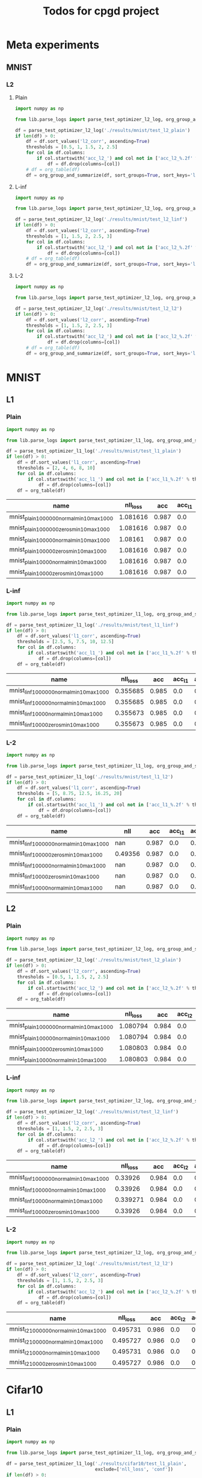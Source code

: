 #+TITLE: Todos for cpgd project

* Meta experiments
** MNIST
*** L2
**** Plain
#+BEGIN_SRC python :results value :return df
  import numpy as np

  from lib.parse_logs import parse_test_optimizer_l2_log, org_group_and_summarize, org_table

  df = parse_test_optimizer_l2_log('./results/mnist/test_l2_plain')
  if len(df) > 0:
      df = df.sort_values('l2_corr', ascending=True)
      thresholds = [0.5, 1, 1.5, 2, 2.5]
      for col in df.columns:
          if col.startswith('acc_l2_') and col not in ['acc_l2_%.2f' % th for th in thresholds]:
              df = df.drop(columns=[col])
      # df = org_table(df)
      df = org_group_and_summarize(df, sort_groups=True, sort_keys='l2')
#+END_SRC

#+RESULTS:
|-------------+-----------+----------+-------+----------+--------+----------+-------------+-------------+-------------+-------------+-------------+----------+----------+----------+------------|
| name        | statistic | nll_loss |   acc |     conf | acc_l2 |  conf_l2 | acc_l2_0.50 | acc_l2_1.00 | acc_l2_1.50 | acc_l2_2.00 | acc_l2_2.50 |       l2 |  l2_corr |  l2_norm | group_size |
|-------------+-----------+----------+-------+----------+--------+----------+-------------+-------------+-------------+-------------+-------------+----------+----------+----------+------------|
| 10k_llr0.1  | min       | 1.080791 | 0.984 | 0.994889 |    0.0 |   0.5105 |       0.926 |       0.466 |        0.07 |       0.002 |         0.0 | 0.983172 | 0.999159 | 0.113245 |          5 |
|             | max       | 1.080803 | 0.984 | 0.994891 |    0.0 | 0.511593 |       0.926 |        0.47 |       0.072 |       0.004 |         0.0 | 0.983584 | 0.999578 | 0.113287 |            |
|             | mean      | 1.080799 | 0.984 |  0.99489 |    0.0 | 0.511084 |       0.926 |       0.468 |      0.0708 |      0.0024 |         0.0 | 0.983355 | 0.999345 | 0.113263 |            |
|             | std       |    6e-06 |   0.0 |    1e-06 |    0.0 | 0.000393 |         0.0 |    0.001414 |    0.001095 |    0.000894 |         0.0 | 0.000183 | 0.000186 |  1.9e-05 |            |
|-------------+-----------+----------+-------+----------+--------+----------+-------------+-------------+-------------+-------------+-------------+----------+----------+----------+------------|
| 10k_llr0.05 | min       | 1.080794 | 0.984 | 0.994889 |    0.0 |  0.51212 |       0.926 |       0.468 |        0.07 |       0.002 |         0.0 | 0.984987 | 1.001004 | 0.113469 |          5 |
|             | max       | 1.080803 | 0.984 |  0.99489 |    0.0 | 0.512859 |       0.926 |       0.472 |       0.072 |       0.002 |         0.0 | 0.985658 | 1.001685 | 0.113547 |            |
|             | mean      | 1.080798 | 0.984 |  0.99489 |    0.0 |  0.51238 |       0.926 |        0.47 |      0.0716 |       0.002 |         0.0 | 0.985399 | 1.001422 | 0.113518 |            |
|             | std       |    5e-06 |   0.0 |    1e-06 |    0.0 | 0.000286 |         0.0 |    0.001414 |    0.000894 |         0.0 |         0.0 | 0.000274 | 0.000278 |  3.2e-05 |            |
|-------------+-----------+----------+-------+----------+--------+----------+-------------+-------------+-------------+-------------+-------------+----------+----------+----------+------------|
| llr0.1      | min       | 1.080794 | 0.984 | 0.994889 |    0.0 | 0.516074 |       0.926 |        0.48 |       0.072 |       0.002 |         0.0 | 0.991225 | 1.007342 | 0.114206 |          5 |
|             | max       | 1.080803 | 0.984 |  0.99489 |    0.0 | 0.517414 |       0.926 |       0.482 |       0.076 |       0.004 |         0.0 |  0.99208 | 1.008211 | 0.114275 |            |
|             | mean      | 1.080798 | 0.984 |  0.99489 |    0.0 | 0.516678 |       0.926 |      0.4816 |      0.0736 |      0.0032 |         0.0 |  0.99167 | 1.007794 |  0.11424 |            |
|             | std       |    5e-06 |   0.0 |    1e-06 |    0.0 | 0.000527 |         0.0 |    0.000894 |    0.001673 |    0.001095 |         0.0 | 0.000348 | 0.000354 |  2.6e-05 |            |
|-------------+-----------+----------+-------+----------+--------+----------+-------------+-------------+-------------+-------------+-------------+----------+----------+----------+------------|
| llr0.08     | min       | 1.080794 | 0.984 | 0.994888 |    0.0 | 0.516574 |       0.926 |       0.478 |       0.072 |       0.002 |         0.0 | 0.991075 |  1.00719 | 0.114183 |          5 |
|             | max       | 1.080806 | 0.984 |  0.99489 |    0.0 | 0.517827 |       0.926 |       0.486 |       0.076 |       0.004 |         0.0 | 0.992988 | 1.009134 | 0.114394 |            |
|             | mean      | 1.080798 | 0.984 | 0.994889 |    0.0 | 0.516993 |       0.926 |      0.4816 |      0.0744 |      0.0032 |         0.0 | 0.992185 | 1.008318 | 0.114302 |            |
|             | std       |    6e-06 |   0.0 |    1e-06 |    0.0 | 0.000501 |         0.0 |    0.002966 |    0.001673 |    0.001095 |         0.0 | 0.000748 | 0.000761 |  7.8e-05 |            |
|-------------+-----------+----------+-------+----------+--------+----------+-------------+-------------+-------------+-------------+-------------+----------+----------+----------+------------|
| llr0.09     | min       | 1.080794 | 0.984 | 0.994889 |    0.0 | 0.516236 |       0.926 |       0.478 |       0.072 |       0.002 |         0.0 | 0.991749 | 1.007875 | 0.114258 |          5 |
|             | max       | 1.080803 | 0.984 |  0.99489 |    0.0 | 0.517334 |       0.926 |       0.486 |       0.078 |       0.004 |         0.0 | 0.992964 |  1.00911 | 0.114401 |            |
|             | mean      | 1.080799 | 0.984 | 0.994889 |    0.0 | 0.516596 |       0.926 |       0.482 |      0.0748 |      0.0036 |         0.0 | 0.992213 | 1.008347 | 0.114304 |            |
|             | std       |    5e-06 |   0.0 |    1e-06 |    0.0 | 0.000445 |         0.0 |    0.003162 |     0.00228 |    0.000894 |         0.0 |  0.00047 | 0.000477 |  5.6e-05 |            |
|-------------+-----------+----------+-------+----------+--------+----------+-------------+-------------+-------------+-------------+-------------+----------+----------+----------+------------|
| llr0.07     | min       | 1.080794 | 0.984 | 0.994889 |    0.0 | 0.516801 |       0.926 |       0.482 |       0.072 |       0.002 |         0.0 | 0.991893 | 1.008021 | 0.114286 |          5 |
|             | max       | 1.080803 | 0.984 |  0.99489 |    0.0 |  0.51847 |       0.928 |        0.49 |        0.08 |       0.004 |         0.0 | 0.993471 | 1.009625 | 0.114456 |            |
|             | mean      | 1.080798 | 0.984 |  0.99489 |    0.0 | 0.517617 |      0.9264 |      0.4852 |      0.0764 |      0.0028 |         0.0 | 0.992851 | 1.008995 |  0.11438 |            |
|             | std       |    5e-06 |   0.0 |    1e-06 |    0.0 | 0.000595 |    0.000894 |    0.003033 |    0.002966 |    0.001095 |         0.0 | 0.000629 |  0.00064 |  6.6e-05 |            |
|-------------+-----------+----------+-------+----------+--------+----------+-------------+-------------+-------------+-------------+-------------+----------+----------+----------+------------|
| llr0.06     | min       | 1.080794 | 0.984 | 0.994889 |    0.0 | 0.516953 |       0.926 |       0.476 |       0.072 |       0.002 |         0.0 | 0.992205 | 1.008339 | 0.114319 |          5 |
|             | max       | 1.080803 | 0.984 |  0.99489 |    0.0 | 0.518388 |       0.926 |       0.486 |       0.078 |       0.004 |         0.0 | 0.993796 | 1.009956 | 0.114491 |            |
|             | mean      | 1.080798 | 0.984 |  0.99489 |    0.0 | 0.517771 |       0.926 |      0.4808 |      0.0756 |      0.0024 |         0.0 | 0.993176 | 1.009325 | 0.114414 |            |
|             | std       |    5e-06 |   0.0 |    1e-06 |    0.0 | 0.000559 |         0.0 |    0.003633 |    0.002608 |    0.000894 |         0.0 | 0.000621 | 0.000631 |  6.7e-05 |            |
|-------------+-----------+----------+-------+----------+--------+----------+-------------+-------------+-------------+-------------+-------------+----------+----------+----------+------------|
| llr0.05     | min       | 1.080794 | 0.984 | 0.994889 |    0.0 | 0.518118 |       0.926 |       0.482 |       0.074 |       0.002 |         0.0 | 0.993294 | 1.009446 | 0.114453 |          5 |
|             | max       | 1.080803 | 0.984 |  0.99489 |    0.0 | 0.518936 |       0.926 |       0.486 |       0.078 |       0.004 |         0.0 | 0.994272 | 1.010439 | 0.114547 |            |
|             | mean      | 1.080799 | 0.984 | 0.994889 |    0.0 | 0.518432 |       0.926 |      0.4844 |      0.0756 |      0.0036 |         0.0 | 0.993745 | 1.009904 | 0.114486 |            |
|             | std       |    5e-06 |   0.0 |    1e-06 |    0.0 | 0.000329 |         0.0 |    0.001673 |    0.001673 |    0.000894 |         0.0 | 0.000393 |   0.0004 |  3.7e-05 |            |
|-------------+-----------+----------+-------+----------+--------+----------+-------------+-------------+-------------+-------------+-------------+----------+----------+----------+------------|
| llr0.04     | min       | 1.080794 | 0.984 | 0.994889 |    0.0 |  0.51849 |       0.926 |       0.478 |       0.074 |       0.002 |         0.0 | 0.993744 | 1.009903 | 0.114506 |          5 |
|             | max       | 1.080803 | 0.984 |  0.99489 |    0.0 | 0.519829 |       0.928 |       0.488 |        0.08 |       0.004 |         0.0 | 0.994756 | 1.010931 | 0.114614 |            |
|             | mean      | 1.080798 | 0.984 |  0.99489 |    0.0 | 0.518981 |      0.9264 |      0.4848 |      0.0768 |      0.0036 |         0.0 | 0.994384 | 1.010553 | 0.114569 |            |
|             | std       |    5e-06 |   0.0 |    1e-06 |    0.0 |  0.00057 |    0.000894 |    0.004604 |     0.00228 |    0.000894 |         0.0 | 0.000393 | 0.000399 |  4.2e-05 |            |
|-------------+-----------+----------+-------+----------+--------+----------+-------------+-------------+-------------+-------------+-------------+----------+----------+----------+------------|
| llr0.03     | min       | 1.080794 | 0.984 |  0.99489 |    0.0 | 0.518499 |       0.926 |       0.484 |       0.074 |       0.002 |         0.0 | 0.993736 | 1.009894 | 0.114505 |          5 |
|             | max       | 1.080794 | 0.984 |  0.99489 |    0.0 | 0.520809 |       0.926 |       0.488 |       0.078 |       0.004 |         0.0 | 0.995966 | 1.012161 | 0.114757 |            |
|             | mean      | 1.080794 | 0.984 |  0.99489 |    0.0 | 0.519341 |       0.926 |       0.486 |      0.0756 |      0.0032 |         0.0 | 0.995118 | 1.011299 | 0.114656 |            |
|             | std       |      0.0 |   0.0 |      0.0 |    0.0 |  0.00088 |         0.0 |       0.002 |    0.002191 |    0.001095 |         0.0 | 0.000899 | 0.000914 |  9.6e-05 |            |
|-------------+-----------+----------+-------+----------+--------+----------+-------------+-------------+-------------+-------------+-------------+----------+----------+----------+------------|
| llr0.02     | min       | 1.080794 | 0.984 | 0.994889 |    0.0 | 0.518405 |       0.926 |       0.484 |       0.072 |       0.002 |         0.0 | 0.995519 | 1.011706 | 0.114701 |          5 |
|             | max       | 1.080803 | 0.984 |  0.99489 |    0.0 | 0.520027 |       0.928 |       0.492 |        0.08 |       0.004 |         0.0 | 0.997105 | 1.013319 | 0.114883 |            |
|             | mean      | 1.080801 | 0.984 | 0.994889 |    0.0 | 0.519438 |      0.9264 |      0.4872 |       0.076 |      0.0036 |         0.0 | 0.996265 | 1.012464 | 0.114789 |            |
|             | std       |    4e-06 |   0.0 |      0.0 |    0.0 |  0.00063 |    0.000894 |    0.003033 |    0.003162 |    0.000894 |         0.0 | 0.000666 | 0.000677 |  7.2e-05 |            |
|-------------+-----------+----------+-------+----------+--------+----------+-------------+-------------+-------------+-------------+-------------+----------+----------+----------+------------|
| llr0.01     | min       | 1.080794 | 0.984 | 0.994889 |    0.0 | 0.519535 |       0.926 |       0.486 |       0.072 |       0.002 |         0.0 | 0.997915 | 1.014141 |  0.11498 |          5 |
|             | max       | 1.080803 | 0.984 |  0.99489 |    0.0 | 0.521248 |        0.93 |       0.498 |       0.078 |       0.004 |         0.0 | 0.999767 | 1.016024 |  0.11521 |            |
|             | mean      | 1.080799 | 0.984 | 0.994889 |    0.0 | 0.520512 |      0.9276 |        0.49 |      0.0768 |      0.0036 |         0.0 | 0.998895 | 1.015137 | 0.115097 |            |
|             | std       |    5e-06 |   0.0 |    1e-06 |    0.0 | 0.000645 |    0.001673 |     0.00469 |    0.002683 |    0.000894 |         0.0 | 0.000715 | 0.000727 |    9e-05 |            |
|-------------+-----------+----------+-------+----------+--------+----------+-------------+-------------+-------------+-------------+-------------+----------+----------+----------+------------|

**** L-inf
#+BEGIN_SRC python :results value :return df
  import numpy as np

  from lib.parse_logs import parse_test_optimizer_l2_log, org_group_and_summarize, org_table

  df = parse_test_optimizer_l2_log('./results/mnist/test_l2_linf')
  if len(df) > 0:
      df = df.sort_values('l2_corr', ascending=True)
      thresholds = [1, 1.5, 2, 2.5, 3]
      for col in df.columns:
          if col.startswith('acc_l2_') and col not in ['acc_l2_%.2f' % th for th in thresholds]:
              df = df.drop(columns=[col])
      # df = org_table(df)
      df = org_group_and_summarize(df, sort_groups=True, sort_keys='l2')
#+END_SRC

#+RESULTS:
|-------------+-----------+----------+-------+----------+--------+----------+-------------+-------------+-------------+-------------+-------------+----------+----------+----------+------------|
| name        | statistic | nll_loss |   acc |     conf | acc_l2 |  conf_l2 | acc_l2_1.00 | acc_l2_1.50 | acc_l2_2.00 | acc_l2_2.50 | acc_l2_3.00 |       l2 |  l2_corr |  l2_norm | group_size |
|-------------+-----------+----------+-------+----------+--------+----------+-------------+-------------+-------------+-------------+-------------+----------+----------+----------+------------|
| 10k_llr0.1  | min       |  0.33926 | 0.984 | 0.981386 |    0.0 | 0.496319 |       0.596 |       0.074 |         0.0 |         0.0 |         0.0 | 1.043749 | 1.060721 | 0.122943 |          5 |
|             | max       | 0.339271 | 0.984 | 0.981386 |    0.0 | 0.497001 |       0.614 |        0.08 |       0.002 |         0.0 |         0.0 | 1.044982 | 1.061974 | 0.123147 |            |
|             | mean      | 0.339267 | 0.984 | 0.981386 |    0.0 | 0.496735 |      0.6056 |       0.076 |      0.0004 |         0.0 |         0.0 | 1.044285 | 1.061265 | 0.123033 |            |
|             | std       |    6e-06 |   0.0 |      0.0 |    0.0 | 0.000256 |    0.007403 |    0.002828 |    0.000894 |         0.0 |         0.0 | 0.000601 | 0.000611 |  9.7e-05 |            |
|-------------+-----------+----------+-------+----------+--------+----------+-------------+-------------+-------------+-------------+-------------+----------+----------+----------+------------|
| 10k_llr0.05 | min       |  0.33926 | 0.984 | 0.981386 |    0.0 | 0.496283 |       0.604 |       0.074 |         0.0 |         0.0 |         0.0 | 1.043826 | 1.060798 |  0.12296 |          5 |
|             | max       | 0.339271 | 0.984 | 0.981386 |    0.0 | 0.497365 |       0.614 |        0.08 |         0.0 |         0.0 |         0.0 | 1.046377 | 1.063391 | 0.123314 |            |
|             | mean      | 0.339267 | 0.984 | 0.981386 |    0.0 | 0.496827 |      0.6092 |      0.0776 |         0.0 |         0.0 |         0.0 | 1.045153 | 1.062147 | 0.123122 |            |
|             | std       |    6e-06 |   0.0 |      0.0 |    0.0 | 0.000393 |    0.004147 |    0.002608 |         0.0 |         0.0 |         0.0 | 0.000976 | 0.000992 | 0.000131 |            |
|-------------+-----------+----------+-------+----------+--------+----------+-------------+-------------+-------------+-------------+-------------+----------+----------+----------+------------|
| llr0.1      | min       |  0.33926 | 0.984 | 0.981386 |    0.0 | 0.497982 |        0.67 |        0.13 |       0.004 |         0.0 |         0.0 | 1.116965 | 1.135127 | 0.131766 |          5 |
|             | max       | 0.339271 | 0.984 | 0.981386 |    0.0 | 0.499164 |       0.696 |       0.154 |       0.012 |         0.0 |         0.0 | 1.130113 | 1.148488 | 0.133243 |            |
|             | mean      | 0.339267 | 0.984 | 0.981386 |    0.0 | 0.498551 |      0.6852 |       0.142 |      0.0068 |         0.0 |         0.0 | 1.125361 |  1.14366 | 0.132687 |            |
|             | std       |    6e-06 |   0.0 |      0.0 |    0.0 | 0.000457 |    0.011367 |    0.010677 |    0.003033 |         0.0 |         0.0 | 0.006236 | 0.006337 | 0.000706 |            |
|-------------+-----------+----------+-------+----------+--------+----------+-------------+-------------+-------------+-------------+-------------+----------+----------+----------+------------|
| llr0.09     | min       |  0.33926 | 0.984 | 0.981386 |    0.0 | 0.498762 |       0.676 |       0.132 |       0.002 |         0.0 |         0.0 | 1.120612 | 1.138833 | 0.132063 |          5 |
|             | max       | 0.339271 | 0.984 | 0.981386 |    0.0 | 0.500108 |       0.692 |        0.16 |       0.008 |         0.0 |         0.0 | 1.133234 | 1.151661 | 0.133657 |            |
|             | mean      | 0.339269 | 0.984 | 0.981386 |    0.0 | 0.499213 |      0.6828 |      0.1468 |      0.0044 |         0.0 |         0.0 | 1.125416 | 1.143715 | 0.132685 |            |
|             | std       |    5e-06 |   0.0 |      0.0 |    0.0 | 0.000587 |    0.007694 |    0.010354 |    0.002191 |         0.0 |         0.0 | 0.005496 | 0.005585 | 0.000684 |            |
|-------------+-----------+----------+-------+----------+--------+----------+-------------+-------------+-------------+-------------+-------------+----------+----------+----------+------------|
| llr0.08     | min       |  0.33926 | 0.984 | 0.981386 |    0.0 | 0.498173 |       0.674 |       0.126 |       0.004 |         0.0 |         0.0 | 1.121724 | 1.139963 | 0.132251 |          5 |
|             | max       | 0.339271 | 0.984 | 0.981386 |    0.0 | 0.499561 |         0.7 |       0.152 |       0.012 |         0.0 |         0.0 | 1.132486 |   1.1509 | 0.133536 |            |
|             | mean      | 0.339263 | 0.984 | 0.981386 |    0.0 | 0.498747 |       0.684 |      0.1424 |      0.0072 |         0.0 |         0.0 |  1.12619 | 1.144501 | 0.132733 |            |
|             | std       |    5e-06 |   0.0 |      0.0 |    0.0 | 0.000524 |    0.009899 |    0.010334 |    0.003033 |         0.0 |         0.0 |  0.00392 | 0.003984 |  0.00048 |            |
|-------------+-----------+----------+-------+----------+--------+----------+-------------+-------------+-------------+-------------+-------------+----------+----------+----------+------------|
| llr0.06     | min       |  0.33926 | 0.984 | 0.981386 |    0.0 | 0.498095 |       0.682 |       0.136 |       0.004 |         0.0 |         0.0 |   1.1222 | 1.140447 | 0.132325 |          5 |
|             | max       | 0.339271 | 0.984 | 0.981386 |    0.0 | 0.499342 |       0.694 |       0.156 |       0.008 |         0.0 |         0.0 | 1.130318 | 1.148697 | 0.133363 |            |
|             | mean      | 0.339267 | 0.984 | 0.981386 |    0.0 | 0.498603 |      0.6868 |      0.1456 |      0.0056 |         0.0 |         0.0 | 1.126705 | 1.145025 | 0.132894 |            |
|             | std       |    6e-06 |   0.0 |      0.0 |    0.0 | 0.000492 |    0.005215 |    0.008649 |    0.002191 |         0.0 |         0.0 | 0.003407 | 0.003462 | 0.000392 |            |
|-------------+-----------+----------+-------+----------+--------+----------+-------------+-------------+-------------+-------------+-------------+----------+----------+----------+------------|
| llr0.03     | min       |  0.33926 | 0.984 | 0.981386 |    0.0 | 0.498654 |       0.682 |       0.132 |       0.002 |         0.0 |         0.0 | 1.124614 | 1.142901 | 0.132477 |          5 |
|             | max       | 0.339271 | 0.984 | 0.981386 |    0.0 | 0.499885 |       0.694 |       0.154 |       0.006 |         0.0 |         0.0 | 1.128241 | 1.146586 | 0.133058 |            |
|             | mean      | 0.339264 | 0.984 | 0.981386 |    0.0 | 0.499203 |      0.6868 |      0.1448 |       0.004 |         0.0 |         0.0 | 1.126986 | 1.145311 | 0.132829 |            |
|             | std       |    6e-06 |   0.0 |      0.0 |    0.0 |  0.00051 |    0.004604 |    0.009011 |    0.001414 |         0.0 |         0.0 |  0.00152 | 0.001544 | 0.000259 |            |
|-------------+-----------+----------+-------+----------+--------+----------+-------------+-------------+-------------+-------------+-------------+----------+----------+----------+------------|
| llr0.02     | min       |  0.33926 | 0.984 | 0.981386 |    0.0 | 0.498577 |       0.676 |       0.138 |       0.002 |         0.0 |         0.0 | 1.124574 | 1.142859 | 0.132651 |          5 |
|             | max       | 0.339271 | 0.984 | 0.981386 |    0.0 | 0.500496 |       0.694 |       0.162 |       0.008 |         0.0 |         0.0 | 1.132063 |  1.15047 | 0.133402 |            |
|             | mean      | 0.339269 | 0.984 | 0.981386 |    0.0 |  0.49956 |       0.686 |      0.1504 |      0.0048 |         0.0 |         0.0 | 1.128085 | 1.146428 | 0.132955 |            |
|             | std       |    5e-06 |   0.0 |      0.0 |    0.0 | 0.000683 |    0.007071 |    0.010807 |     0.00228 |         0.0 |         0.0 | 0.003247 |   0.0033 | 0.000352 |            |
|-------------+-----------+----------+-------+----------+--------+----------+-------------+-------------+-------------+-------------+-------------+----------+----------+----------+------------|
| llr0.07     | min       |  0.33926 | 0.984 | 0.981386 |    0.0 | 0.497972 |       0.674 |       0.134 |       0.004 |         0.0 |         0.0 | 1.125127 | 1.143421 |  0.13269 |          5 |
|             | max       | 0.339271 | 0.984 | 0.981386 |    0.0 | 0.499145 |       0.696 |       0.164 |       0.008 |         0.0 |         0.0 | 1.135723 | 1.154191 | 0.133986 |            |
|             | mean      | 0.339269 | 0.984 | 0.981386 |    0.0 | 0.498698 |      0.6868 |      0.1452 |       0.006 |         0.0 |         0.0 | 1.128191 | 1.146536 | 0.133063 |            |
|             | std       |    5e-06 |   0.0 |      0.0 |    0.0 | 0.000489 |    0.008786 |    0.011189 |       0.002 |         0.0 |         0.0 | 0.004513 | 0.004587 | 0.000544 |            |
|-------------+-----------+----------+-------+----------+--------+----------+-------------+-------------+-------------+-------------+-------------+----------+----------+----------+------------|
| llr0.05     | min       |  0.33926 | 0.984 | 0.981386 |    0.0 | 0.497992 |       0.682 |       0.136 |       0.004 |         0.0 |         0.0 | 1.123621 | 1.141891 | 0.132508 |          4 |
|             | max       | 0.339271 | 0.984 | 0.981386 |    0.0 | 0.499055 |       0.696 |       0.166 |       0.012 |         0.0 |         0.0 | 1.135214 | 1.153673 | 0.133813 |            |
|             | mean      | 0.339268 | 0.984 | 0.981386 |    0.0 | 0.498692 |       0.689 |      0.1495 |       0.008 |         0.0 |         0.0 | 1.129123 | 1.147483 | 0.133155 |            |
|             | std       |    5e-06 |   0.0 |      0.0 |    0.0 | 0.000481 |    0.006218 |     0.01578 |    0.003266 |         0.0 |         0.0 | 0.004751 | 0.004829 | 0.000535 |            |
|-------------+-----------+----------+-------+----------+--------+----------+-------------+-------------+-------------+-------------+-------------+----------+----------+----------+------------|
| llr0.04     | min       | 0.339271 | 0.984 | 0.981386 |    0.0 | 0.498336 |       0.682 |       0.136 |       0.002 |         0.0 |         0.0 | 1.124161 |  1.14244 | 0.132609 |          5 |
|             | max       | 0.339271 | 0.984 | 0.981386 |    0.0 | 0.499893 |       0.698 |        0.16 |       0.008 |         0.0 |         0.0 | 1.136419 | 1.154897 | 0.134153 |            |
|             | mean      | 0.339271 | 0.984 | 0.981386 |    0.0 | 0.498938 |      0.6904 |      0.1444 |       0.006 |         0.0 |         0.0 | 1.129282 | 1.147644 | 0.133196 |            |
|             | std       |      0.0 |   0.0 |      0.0 |    0.0 | 0.000621 |     0.00805 |    0.009839 |    0.002449 |         0.0 |         0.0 | 0.005137 | 0.005221 |  0.00066 |            |
|-------------+-----------+----------+-------+----------+--------+----------+-------------+-------------+-------------+-------------+-------------+----------+----------+----------+------------|
| llr0.01     | min       |  0.33926 | 0.984 | 0.981386 |    0.0 | 0.499349 |       0.682 |       0.146 |       0.004 |         0.0 |         0.0 |  1.12934 | 1.147703 | 0.133155 |          5 |
|             | max       | 0.339271 | 0.984 | 0.981386 |    0.0 | 0.500337 |         0.7 |       0.162 |       0.012 |         0.0 |         0.0 | 1.133996 | 1.152435 | 0.133697 |            |
|             | mean      | 0.339269 | 0.984 | 0.981386 |    0.0 | 0.499847 |      0.6904 |      0.1528 |      0.0072 |         0.0 |         0.0 | 1.132224 | 1.150634 | 0.133452 |            |
|             | std       |    5e-06 |   0.0 |      0.0 |    0.0 |   0.0004 |    0.007403 |    0.006261 |    0.003633 |         0.0 |         0.0 | 0.002227 | 0.002264 | 0.000218 |            |
|-------------+-----------+----------+-------+----------+--------+----------+-------------+-------------+-------------+-------------+-------------+----------+----------+----------+------------|

**** L-2
#+BEGIN_SRC python :results value :return df
  import numpy as np

  from lib.parse_logs import parse_test_optimizer_l2_log, org_group_and_summarize, org_table

  df = parse_test_optimizer_l2_log('./results/mnist/test_l2_l2')
  if len(df) > 0:
      df = df.sort_values('l2_corr', ascending=True)
      thresholds = [1, 1.5, 2, 2.5, 3]
      for col in df.columns:
          if col.startswith('acc_l2_') and col not in ['acc_l2_%.2f' % th for th in thresholds]:
              df = df.drop(columns=[col])
      # df = org_table(df)
      df = org_group_and_summarize(df, sort_groups=True, sort_keys='l2')
#+END_SRC

#+RESULTS:
|-------------+-----------+----------+-------+----------+--------+----------+-------------+-------------+-------------+-------------+-------------+----------+----------+----------+------------|
| name        | statistic | nll_loss |   acc |     conf | acc_l2 |  conf_l2 | acc_l2_1.00 | acc_l2_1.50 | acc_l2_2.00 | acc_l2_2.50 | acc_l2_3.00 |       l2 |  l2_corr |  l2_norm | group_size |
|-------------+-----------+----------+-------+----------+--------+----------+-------------+-------------+-------------+-------------+-------------+----------+----------+----------+------------|
| 10k_llr0.05 | min       | 0.495727 | 0.986 | 0.957399 |    0.0 | 0.491773 |       0.924 |       0.828 |       0.662 |        0.38 |       0.088 | 2.180776 |  2.21174 | 0.255956 |          5 |
|             | max       | 0.495731 | 0.986 |   0.9574 |    0.0 | 0.492092 |       0.924 |        0.83 |       0.668 |       0.394 |       0.092 | 2.182894 | 2.213888 | 0.256273 |            |
|             | mean      | 0.495729 | 0.986 |   0.9574 |    0.0 | 0.491909 |       0.924 |      0.8292 |      0.6648 |       0.386 |        0.09 | 2.181848 | 2.212828 | 0.256103 |            |
|             | std       |    2e-06 |   0.0 |    1e-06 |    0.0 | 0.000136 |         0.0 |    0.001095 |     0.00228 |    0.005292 |       0.002 | 0.000778 | 0.000789 | 0.000119 |            |
|-------------+-----------+----------+-------+----------+--------+----------+-------------+-------------+-------------+-------------+-------------+----------+----------+----------+------------|
| 10k_llr0.1  | min       | 0.495727 | 0.986 | 0.957399 |    0.0 | 0.491655 |       0.924 |       0.828 |        0.66 |       0.378 |       0.088 | 2.177969 | 2.208894 | 0.255586 |          5 |
|             | max       | 0.495731 | 0.986 |   0.9574 |    0.0 | 0.492158 |       0.926 |        0.83 |       0.672 |       0.388 |       0.094 | 2.185541 | 2.216573 | 0.256591 |            |
|             | mean      | 0.495729 | 0.986 | 0.957399 |    0.0 | 0.491916 |      0.9248 |      0.8292 |      0.6664 |      0.3832 |      0.0896 | 2.182755 | 2.213747 | 0.256198 |            |
|             | std       |    2e-06 |   0.0 |    1e-06 |    0.0 | 0.000229 |    0.001095 |    0.001095 |    0.004336 |    0.004147 |    0.002608 | 0.003052 | 0.003095 | 0.000403 |            |
|-------------+-----------+----------+-------+----------+--------+----------+-------------+-------------+-------------+-------------+-------------+----------+----------+----------+------------|
| llr0.04     | min       | 0.495727 | 0.986 | 0.957399 |    0.0 | 0.491147 |       0.926 |        0.83 |       0.674 |       0.392 |       0.102 | 2.204946 | 2.236254 | 0.258878 |          5 |
|             | max       | 0.495731 | 0.986 |   0.9574 |    0.0 | 0.492267 |       0.928 |        0.84 |       0.682 |       0.414 |       0.114 | 2.219713 |  2.25123 | 0.260783 |            |
|             | mean      | 0.495729 | 0.986 | 0.957399 |    0.0 | 0.491594 |      0.9272 |      0.8348 |      0.6772 |      0.4064 |      0.1084 | 2.214867 | 2.246315 | 0.260105 |            |
|             | std       |    2e-06 |   0.0 |    1e-06 |    0.0 |  0.00043 |    0.001095 |    0.003633 |    0.003633 |    0.008877 |    0.004561 | 0.005723 | 0.005804 |  0.00072 |            |
|-------------+-----------+----------+-------+----------+--------+----------+-------------+-------------+-------------+-------------+-------------+----------+----------+----------+------------|
| llr0.02     | min       | 0.495727 | 0.986 | 0.957399 |    0.0 | 0.491742 |       0.926 |       0.832 |       0.676 |       0.396 |       0.102 |  2.20875 | 2.240111 | 0.259374 |          5 |
|             | max       | 0.495731 | 0.986 |   0.9574 |    0.0 | 0.492214 |       0.928 |       0.836 |       0.684 |       0.414 |       0.108 | 2.220599 | 2.252128 |  0.26069 |            |
|             | mean      | 0.495729 | 0.986 |   0.9574 |    0.0 | 0.491938 |      0.9264 |      0.8348 |        0.68 |      0.4072 |      0.1052 | 2.215428 | 2.246884 | 0.260122 |            |
|             | std       |    2e-06 |   0.0 |    1e-06 |    0.0 | 0.000188 |    0.000894 |    0.001789 |    0.003742 |    0.007014 |    0.003033 | 0.004334 | 0.004396 | 0.000484 |            |
|-------------+-----------+----------+-------+----------+--------+----------+-------------+-------------+-------------+-------------+-------------+----------+----------+----------+------------|
| llr0.03     | min       | 0.495727 | 0.986 | 0.957399 |    0.0 | 0.491639 |       0.926 |       0.834 |       0.676 |       0.402 |       0.102 | 2.210417 | 2.241802 | 0.259645 |          5 |
|             | max       | 0.495731 | 0.986 |   0.9574 |    0.0 | 0.491885 |       0.928 |        0.84 |        0.68 |       0.412 |       0.112 |  2.21885 | 2.250355 | 0.260625 |            |
|             | mean      |  0.49573 | 0.986 |   0.9574 |    0.0 |  0.49175 |      0.9268 |       0.836 |      0.6788 |      0.4068 |       0.108 | 2.216125 | 2.247591 | 0.260263 |            |
|             | std       |    2e-06 |   0.0 |      0.0 |    0.0 | 0.000118 |    0.001095 |    0.002828 |    0.001789 |    0.003899 |     0.00469 | 0.003416 | 0.003465 | 0.000391 |            |
|-------------+-----------+----------+-------+----------+--------+----------+-------------+-------------+-------------+-------------+-------------+----------+----------+----------+------------|
| llr0.05     | min       | 0.495727 | 0.986 | 0.957399 |    0.0 | 0.491156 |       0.928 |       0.832 |       0.678 |       0.404 |       0.102 | 2.214766 | 2.246212 | 0.260138 |          2 |
|             | max       | 0.495731 | 0.986 |   0.9574 |    0.0 | 0.491685 |       0.928 |        0.84 |        0.68 |       0.412 |       0.108 |   2.2176 | 2.249087 | 0.260366 |            |
|             | mean      | 0.495729 | 0.986 |   0.9574 |    0.0 |  0.49142 |       0.928 |       0.836 |       0.679 |       0.408 |       0.105 | 2.216183 | 2.247649 | 0.260252 |            |
|             | std       |    3e-06 |   0.0 |    1e-06 |    0.0 | 0.000374 |         0.0 |    0.005657 |    0.001414 |    0.005657 |    0.004243 | 0.002004 | 0.002033 | 0.000161 |            |
|-------------+-----------+----------+-------+----------+--------+----------+-------------+-------------+-------------+-------------+-------------+----------+----------+----------+------------|
| llr0.07     | min       | 0.495727 | 0.986 | 0.957399 |    0.0 | 0.490702 |       0.926 |       0.832 |       0.674 |         0.4 |       0.104 | 2.213607 | 2.245038 | 0.259994 |          5 |
|             | max       | 0.495731 | 0.986 |   0.9574 |    0.0 | 0.492019 |       0.928 |       0.838 |       0.682 |       0.414 |       0.118 | 2.219928 | 2.251448 | 0.260773 |            |
|             | mean      | 0.495728 | 0.986 | 0.957399 |    0.0 | 0.491499 |      0.9276 |      0.8348 |      0.6784 |      0.4064 |      0.1104 | 2.217094 | 2.248574 | 0.260381 |            |
|             | std       |    2e-06 |   0.0 |      0.0 |    0.0 | 0.000494 |    0.000894 |     0.00228 |    0.003286 |     0.00498 |     0.00555 | 0.002667 | 0.002705 | 0.000328 |            |
|-------------+-----------+----------+-------+----------+--------+----------+-------------+-------------+-------------+-------------+-------------+----------+----------+----------+------------|
| llr0.1      | min       | 0.495727 | 0.986 | 0.957399 |    0.0 | 0.491279 |       0.926 |       0.834 |       0.674 |       0.406 |       0.108 | 2.216158 | 2.247625 |  0.26018 |          5 |
|             | max       | 0.495731 | 0.986 |   0.9574 |    0.0 | 0.491829 |       0.928 |       0.838 |       0.682 |        0.41 |       0.114 | 2.219667 | 2.251184 | 0.260787 |            |
|             | mean      | 0.495729 | 0.986 |   0.9574 |    0.0 |  0.49156 |      0.9272 |      0.8356 |       0.678 |       0.408 |      0.1104 |  2.21767 | 2.249158 | 0.260483 |            |
|             | std       |    2e-06 |   0.0 |    1e-06 |    0.0 | 0.000243 |    0.001095 |    0.001673 |    0.003162 |       0.002 |    0.002608 | 0.001406 | 0.001426 | 0.000229 |            |
|-------------+-----------+----------+-------+----------+--------+----------+-------------+-------------+-------------+-------------+-------------+----------+----------+----------+------------|
| llr0.08     | min       | 0.495727 | 0.986 | 0.957399 |    0.0 |  0.49121 |       0.926 |        0.83 |       0.676 |       0.404 |       0.104 | 2.215922 | 2.247386 | 0.260169 |          5 |
|             | max       | 0.495731 | 0.986 |   0.9574 |    0.0 | 0.492065 |       0.928 |       0.838 |       0.682 |       0.412 |       0.118 | 2.222002 | 2.253552 | 0.260937 |            |
|             | mean      |  0.49573 | 0.986 |   0.9574 |    0.0 | 0.491722 |      0.9272 |      0.8344 |      0.6788 |      0.4064 |      0.1108 | 2.217684 | 2.249172 | 0.260462 |            |
|             | std       |    2e-06 |   0.0 |      0.0 |    0.0 | 0.000364 |    0.001095 |    0.002966 |    0.003033 |    0.003578 |    0.005404 | 0.002504 |  0.00254 | 0.000285 |            |
|-------------+-----------+----------+-------+----------+--------+----------+-------------+-------------+-------------+-------------+-------------+----------+----------+----------+------------|
| llr0.09     | min       | 0.495727 | 0.986 | 0.957399 |    0.0 | 0.491484 |       0.924 |       0.832 |       0.676 |       0.404 |       0.106 | 2.212793 | 2.244212 | 0.259968 |          5 |
|             | max       | 0.495731 | 0.986 |   0.9574 |    0.0 | 0.491812 |       0.928 |       0.838 |       0.682 |       0.414 |       0.114 | 2.219359 | 2.250871 | 0.260707 |            |
|             | mean      | 0.495728 | 0.986 | 0.957399 |    0.0 | 0.491601 |      0.9272 |      0.8352 |      0.6788 |       0.408 |        0.11 | 2.217791 | 2.249281 | 0.260489 |            |
|             | std       |    2e-06 |   0.0 |      0.0 |    0.0 | 0.000133 |    0.001789 |     0.00228 |    0.002683 |     0.00469 |    0.003162 | 0.002801 |  0.00284 | 0.000297 |            |
|-------------+-----------+----------+-------+----------+--------+----------+-------------+-------------+-------------+-------------+-------------+----------+----------+----------+------------|
| llr0.06     | min       | 0.495727 | 0.986 | 0.957399 |    0.0 | 0.491284 |       0.924 |       0.832 |       0.676 |       0.404 |       0.106 | 2.212727 | 2.244146 | 0.259918 |          5 |
|             | max       | 0.495731 | 0.986 |   0.9574 |    0.0 | 0.491815 |       0.928 |        0.84 |       0.682 |       0.412 |        0.12 | 2.219582 | 2.251097 | 0.260689 |            |
|             | mean      |  0.49573 | 0.986 |   0.9574 |    0.0 | 0.491618 |      0.9264 |      0.8364 |      0.6792 |      0.4076 |      0.1112 | 2.217827 | 2.249318 | 0.260474 |            |
|             | std       |    2e-06 |   0.0 |    1e-06 |    0.0 | 0.000202 |    0.001673 |    0.003286 |     0.00228 |    0.003578 |    0.005762 | 0.002893 | 0.002934 | 0.000317 |            |
|-------------+-----------+----------+-------+----------+--------+----------+-------------+-------------+-------------+-------------+-------------+----------+----------+----------+------------|
| llr0.01     | min       | 0.495727 | 0.986 | 0.957399 |    0.0 | 0.490977 |       0.926 |       0.834 |        0.68 |       0.406 |       0.104 | 2.223421 | 2.254991 | 0.261008 |          5 |
|             | max       | 0.495731 | 0.986 |   0.9574 |    0.0 | 0.491701 |        0.93 |       0.838 |        0.69 |       0.426 |        0.12 | 2.232287 | 2.263983 | 0.261984 |            |
|             | mean      | 0.495729 | 0.986 | 0.957399 |    0.0 | 0.491363 |       0.928 |      0.8356 |      0.6852 |       0.416 |      0.1096 | 2.226002 | 2.257608 | 0.261354 |            |
|             | std       |    2e-06 |   0.0 |    1e-06 |    0.0 |  0.00032 |    0.001414 |    0.002191 |    0.004147 |       0.008 |    0.006229 | 0.003584 | 0.003635 | 0.000373 |            |
|-------------+-----------+----------+-------+----------+--------+----------+-------------+-------------+-------------+-------------+-------------+----------+----------+----------+------------|

* MNIST
** L1
*** Plain
#+BEGIN_SRC python :results value :return df
  import numpy as np

  from lib.parse_logs import parse_test_optimizer_l1_log, org_group_and_summarize, org_table

  df = parse_test_optimizer_l1_log('./results/mnist/test_l1_plain')
  if len(df) > 0:
      df = df.sort_values('l1_corr', ascending=True)
      thresholds = [2, 4, 6, 8, 10]
      for col in df.columns:
          if col.startswith('acc_l1_') and col not in ['acc_l1_%.2f' % th for th in thresholds]:
              df = df.drop(columns=[col])
      df = org_table(df)
#+END_SRC

#+RESULTS:
|-----------------------------------------------------------------+----------+-------+----------+--------+----------+-------------+-------------+-------------+-------------+--------------+----------+----------|
| name                                                            | nll_loss |   acc |     conf | acc_l1 |  conf_l2 | acc_l1_2.00 | acc_l1_4.00 | acc_l1_6.00 | acc_l1_8.00 | acc_l1_10.00 |       l1 |  l1_corr |
|-----------------------------------------------------------------+----------+-------+----------+--------+----------+-------------+-------------+-------------+-------------+--------------+----------+----------|
| mnist_plain_100k_zeros_min10_max100_c1_tol1e-2_steng-gpu_0      |  1.08161 | 0.987 | 0.996123 |    0.0 | 0.505652 |       0.933 |       0.743 |       0.414 |       0.208 |        0.067 | 5.811535 |  5.88808 |
| mnist_plain_100k_normal_min10_max100_c1_tol1e-2_steng-gpu_0     | 1.081616 | 0.987 | 0.996124 |    0.0 | 0.505499 |       0.933 |       0.743 |       0.415 |       0.211 |        0.068 | 5.812119 | 5.888671 |
| mnist_plain_100k_normal_min10_max100_c10_tol5e-3steng-gpu0      |  1.08161 | 0.987 | 0.996123 |    0.0 | 0.505701 |       0.933 |       0.741 |       0.416 |       0.211 |         0.07 | 5.814538 | 5.891123 |
| mnist_plain_100k_normal_min10_max100_c1_tol5e-3steng-gpu0       |  1.08161 | 0.987 | 0.996123 |    0.0 |  0.50572 |       0.933 |       0.743 |       0.416 |       0.209 |         0.07 | 5.816682 | 5.893295 |
| mnist_plain_100k_zeros_min10_max100_c10_tol5e-3steng-gpu0       |  1.08161 | 0.987 | 0.996123 |    0.0 | 0.505627 |       0.933 |       0.743 |       0.415 |       0.213 |        0.071 | 5.818787 | 5.895428 |
| mnist_plain_100k_zeros_min10_max100_c100_tol5e-3steng-gpu0      |  1.08161 | 0.987 | 0.996123 |    0.0 | 0.505537 |       0.933 |        0.74 |       0.416 |       0.208 |        0.067 |  5.81913 | 5.895775 |
| mnist_plain_100k_zeros_min10_max100_c1_tol5e-3steng-gpu0        |  1.08161 | 0.987 | 0.996123 |    0.0 | 0.505674 |       0.933 |       0.745 |       0.415 |       0.211 |        0.067 | 5.820012 | 5.896668 |
| mnist_plain_100k_normal_min10_max100_c100_tol5e-3steng-gpu0     |  1.08161 | 0.987 | 0.996123 |    0.0 | 0.505662 |       0.933 |       0.741 |       0.413 |       0.209 |         0.07 |   5.8211 |  5.89777 |
| mnist_plain_100k_normal_min10_max100_c10_tol3.9e-3_steng-gpu_0  | 1.081616 | 0.987 | 0.996124 |    0.0 | 0.505629 |       0.933 |       0.743 |       0.418 |       0.213 |        0.069 |  5.82379 | 5.900496 |
| mnist_plain_100k_normal_min10_max100_c1_tol3.9e-3_steng-gpu_0   | 1.081616 | 0.987 | 0.996124 |    0.0 | 0.505707 |       0.933 |       0.743 |       0.418 |       0.209 |        0.068 | 5.826503 | 5.903245 |
| mnist_plain_100k_normal_min10_max100_c100_tol3.9e-3_steng-gpu_0 |  1.08161 | 0.987 | 0.996123 |    0.0 | 0.505561 |       0.933 |       0.743 |       0.413 |       0.212 |        0.073 | 5.829545 | 5.906327 |
| mnist_plain_100k_zeros_min10_max100_c10_tol3.9e-3_steng-gpu_0   |  1.08161 | 0.987 | 0.996123 |    0.0 | 0.505659 |       0.933 |       0.744 |       0.418 |        0.21 |         0.07 | 5.833309 | 5.910141 |
| mnist_plain_100k_zeros_min10_max100_c1_tol3.9e-3_steng-gpu_0    |  1.08161 | 0.987 | 0.996123 |    0.0 | 0.505642 |       0.933 |       0.744 |       0.418 |       0.211 |         0.07 | 5.833443 | 5.910276 |
| mnist_plain_100k_zeros_min10_max100_c100_tol3.9e-3_steng-gpu_0  |  1.08161 | 0.987 | 0.996123 |    0.0 | 0.505664 |       0.933 |       0.743 |       0.415 |       0.209 |        0.073 |  5.83604 | 5.912908 |
| mnist_plain_10k_normal_min10_max100_c1_tol1e-2_steng-gpu_0      |  1.08161 | 0.987 | 0.996123 |    0.0 | 0.507584 |       0.935 |       0.749 |       0.437 |       0.212 |        0.073 | 5.907861 | 5.985674 |
| mnist_plain_10k_normal_min10_max100_c1_tol5e-3steng-gpu0        |  1.08161 | 0.987 | 0.996123 |    0.0 | 0.507072 |       0.936 |       0.751 |        0.43 |       0.216 |        0.072 | 5.909464 |   5.9873 |
| mnist_plain_10k_normal_min10_max100_c10_tol5e-3steng-gpu0       |  1.08161 | 0.987 | 0.996123 |    0.0 | 0.506961 |       0.934 |       0.751 |       0.429 |       0.219 |        0.078 | 5.911056 | 5.988912 |
| mnist_plain_10k_zeros_min10_max100_c10_tol5e-3steng-gpu0        | 1.081616 | 0.987 | 0.996124 |    0.0 | 0.507054 |       0.935 |       0.751 |       0.428 |       0.221 |        0.079 | 5.915896 | 5.993815 |
| mnist_plain_10k_zeros_min10_max100_c1_tol5e-3steng-gpu0         |  1.08161 | 0.987 | 0.996123 |    0.0 | 0.506854 |       0.935 |       0.754 |       0.428 |       0.222 |        0.077 | 5.916399 | 5.994325 |
| mnist_plain_10k_zeros_min10_max100_c1_tol1e-2_steng-gpu_0       |  1.08161 | 0.987 | 0.996123 |    0.0 | 0.507568 |       0.939 |       0.749 |       0.431 |       0.216 |        0.078 |  5.92214 | 6.000142 |
| mnist_plain_10k_normal_min10_max100_c10_tol3.9e-3_steng-gpu_0   |  1.08161 | 0.987 | 0.996123 |    0.0 |  0.50688 |       0.937 |       0.757 |       0.431 |       0.223 |        0.075 |  5.92255 | 6.000557 |
| mnist_plain_10k_zeros_min10_max100_c1_tol3.9e-3_steng-gpu_0     |  1.08161 | 0.987 | 0.996123 |    0.0 | 0.507004 |       0.936 |       0.757 |       0.427 |        0.22 |        0.076 | 5.922645 | 6.000654 |
| mnist_plain_10k_normal_min10_max100_c1_tol3.9e-3_steng-gpu_0    |  1.08161 | 0.987 | 0.996123 |    0.0 | 0.506995 |       0.935 |       0.755 |       0.432 |       0.219 |        0.076 | 5.923045 | 6.001059 |
| mnist_plain_10k_zeros_min10_max100_c100_tol5e-3steng-gpu0       |  1.08161 | 0.987 | 0.996123 |    0.0 | 0.506948 |       0.934 |       0.751 |       0.429 |       0.219 |        0.077 | 5.928324 | 6.006408 |
| mnist_plain_10k_zeros_min10_max100_c10_tol3.9e-3_steng-gpu_0    |  1.08161 | 0.987 | 0.996123 |    0.0 | 0.506832 |       0.937 |       0.757 |        0.43 |        0.22 |        0.074 |  5.93084 | 6.008957 |
| mnist_plain_10k_normal_min10_max100_c100_tol3.9e-3_steng-gpu_0  |  1.08161 | 0.987 | 0.996123 |    0.0 |  0.50678 |       0.936 |       0.755 |       0.432 |       0.226 |        0.081 | 5.935637 | 6.013817 |
| mnist_plain_10k_zeros_min10_max100_c100_tol3.9e-3_steng-gpu_0   |  1.08161 | 0.987 | 0.996123 |    0.0 | 0.506883 |       0.938 |       0.756 |       0.432 |       0.222 |         0.08 | 5.937716 | 6.015923 |
| mnist_plain_10k_normal_min10_max100_c100_tol5e-3steng-gpu0      | 1.081616 | 0.987 | 0.996124 |    0.0 | 0.507085 |       0.937 |       0.755 |        0.43 |       0.221 |        0.082 | 5.944565 | 6.022862 |
| mnist_plain_100k_zeros_min10_max100_c1_tol1e-3_steng-gpu_0      |  1.08161 | 0.987 | 0.996123 |    0.0 | 0.508195 |       0.944 |       0.773 |       0.454 |       0.228 |        0.081 | 6.048704 | 6.128373 |
| mnist_plain_100k_normal_min10_max100_c10_tol1e-3_steng-gpu_0    |  1.08161 | 0.987 | 0.996123 |    0.0 |  0.50789 |       0.944 |       0.774 |       0.457 |       0.225 |        0.081 | 6.048834 | 6.128505 |
| mnist_plain_100k_zeros_min10_max100_c10_tol1e-3_steng-gpu_0     |  1.08161 | 0.987 | 0.996123 |    0.0 | 0.507805 |       0.944 |       0.773 |       0.452 |       0.228 |        0.081 | 6.048893 | 6.128565 |
| mnist_plain_100k_zeros_min10_max100_c100_tol1e-3_steng-gpu_0    | 1.081616 | 0.987 | 0.996124 |    0.0 | 0.508159 |       0.945 |       0.768 |       0.453 |       0.226 |        0.083 | 6.050655 |  6.13035 |
| mnist_plain_100k_normal_min10_max100_c1_tol1e-3_steng-gpu_0     |  1.08161 | 0.987 | 0.996123 |    0.0 | 0.507941 |       0.944 |       0.772 |       0.456 |       0.228 |        0.083 | 6.050773 | 6.130468 |
| mnist_plain_100k_normal_min10_max100_c100_tol1e-3_steng-gpu_0   |  1.08161 | 0.987 | 0.996123 |    0.0 | 0.508332 |       0.944 |       0.772 |       0.456 |       0.229 |         0.08 | 6.052961 | 6.132686 |
| mnist_plain_10k_zeros_min10_max100_c10_tol1e-3_steng-gpu_0      |  1.08161 | 0.987 | 0.996123 |    0.0 |  0.50897 |       0.945 |       0.785 |       0.471 |       0.242 |        0.087 |  6.14642 | 6.227376 |
| mnist_plain_10k_normal_min10_max100_c10_tol1e-3_steng-gpu_0     |  1.08161 | 0.987 | 0.996123 |    0.0 | 0.509559 |       0.945 |       0.784 |       0.477 |       0.242 |         0.09 |  6.15275 | 6.233788 |
| mnist_plain_10k_zeros_min10_max100_c1_tol1e-3_steng-gpu_0       |  1.08161 | 0.987 | 0.996123 |    0.0 | 0.508977 |       0.945 |       0.784 |       0.477 |       0.245 |        0.092 | 6.153762 | 6.234815 |
| mnist_plain_10k_normal_min10_max100_c1_tol1e-3_steng-gpu_0      | 1.081616 | 0.987 | 0.996124 |    0.0 | 0.508916 |       0.945 |       0.785 |       0.478 |       0.239 |         0.09 | 6.154163 | 6.235221 |
| mnist_plain_10k_zeros_min10_max100_c100_tol1e-3_steng-gpu_0     | 1.081616 | 0.987 | 0.996124 |    0.0 | 0.509592 |       0.943 |       0.775 |       0.468 |        0.24 |        0.094 | 6.155679 | 6.236756 |
| mnist_plain_10k_normal_min10_max100_c100_tol1e-3_steng-gpu_0    |  1.08161 | 0.987 | 0.996123 |    0.0 | 0.509569 |       0.943 |       0.783 |       0.475 |       0.245 |        0.093 | 6.159025 | 6.240147 |
| mnist_plain_1k_zeros_min10_max100_c1_tol1e-2_steng-gpu_0        |  1.08161 | 0.987 | 0.996123 |    0.0 | 0.511362 |       0.944 |       0.776 |       0.483 |       0.246 |        0.101 | 6.180048 | 6.261447 |
| mnist_plain_1k_zeros_min10_max100_c1_tol5e-3steng-gpu0          | 1.081616 | 0.987 | 0.996124 |    0.0 | 0.510076 |       0.939 |       0.774 |       0.483 |       0.249 |        0.093 | 6.192041 | 6.273598 |
| mnist_plain_1k_normal_min10_max100_c1_tol1e-2_steng-gpu_0       |  1.08161 | 0.987 | 0.996123 |    0.0 | 0.511873 |       0.941 |       0.778 |       0.481 |       0.249 |          0.1 | 6.193862 | 6.275443 |
| mnist_plain_1k_normal_min10_max100_c1_tol5e-3_steng-gpu0        |  1.08161 | 0.987 | 0.996123 |    0.0 | 0.510273 |       0.939 |       0.778 |       0.477 |        0.25 |        0.106 | 6.208652 | 6.290427 |
| mnist_plain_1k_zeros_min10_max100_c1_tol3.9e-3_steng-gpu_0      |  1.08161 | 0.987 | 0.996123 |    0.0 | 0.510133 |       0.939 |        0.78 |       0.479 |       0.251 |          0.1 | 6.213156 | 6.294991 |
| mnist_plain_1k_normal_min10_max100_c1_tol3.9e-3_steng-gpu_0     |  1.08161 | 0.987 | 0.996123 |    0.0 | 0.509832 |       0.938 |       0.782 |       0.484 |       0.256 |        0.105 |  6.21894 | 6.300851 |
| mnist_plain_1k_zeros_min10_max100_c10_tol3.9e-3_steng-gpu_0     |  1.08161 | 0.987 | 0.996123 |    0.0 |  0.50938 |        0.94 |       0.778 |       0.483 |       0.259 |        0.109 | 6.251757 | 6.334101 |
| mnist_plain_1k_zeros_min10_max100_c10_tol5e-3steng-gpu0         |  1.08161 | 0.987 | 0.996123 |    0.0 | 0.510268 |        0.94 |       0.776 |       0.493 |       0.261 |        0.109 | 6.264163 | 6.346669 |
| mnist_plain_1k_normal_min10_max100_c10_tol5e-3_steng-gpu0       |  1.08161 | 0.987 | 0.996123 |    0.0 | 0.509665 |       0.942 |       0.785 |       0.483 |       0.265 |        0.111 | 6.272836 | 6.355458 |
| mnist_plain_1k_normal_min10_max100_c10_tol3.9e-3_steng-gpu_0    | 1.081616 | 0.987 | 0.996124 |    0.0 | 0.509626 |       0.941 |        0.79 |       0.481 |       0.264 |        0.112 | 6.275284 | 6.357937 |
| mnist_plain_1k_zeros_min10_max100_c10_tol1e-3_steng-gpu_0       |  1.08161 | 0.987 | 0.996123 |    0.0 |  0.51133 |       0.946 |       0.801 |       0.515 |       0.288 |         0.12 | 6.433056 | 6.517787 |
| mnist_plain_1k_zeros_min10_max100_c1_tol1e-3_steng-gpu_0        |  1.08161 | 0.987 | 0.996123 |    0.0 | 0.512333 |       0.946 |       0.802 |       0.523 |       0.285 |        0.109 | 6.440525 | 6.525355 |
| mnist_plain_1k_normal_min10_max100_c1_tol1e-3_steng-gpu_0       | 1.081616 | 0.987 | 0.996124 |    0.0 | 0.512223 |       0.946 |       0.804 |       0.519 |       0.281 |        0.118 | 6.447391 | 6.532311 |
| mnist_plain_1k_normal_min10_max100_c10_tol1e-3_steng-gpu_0      |  1.08161 | 0.987 | 0.996123 |    0.0 |  0.51113 |       0.946 |       0.806 |       0.514 |       0.286 |        0.116 | 6.451864 | 6.536843 |
| mnist_plain_1k_zeros_min10_max100_c100_tol3.9e-3_steng-gpu_0    |  1.08161 | 0.987 | 0.996123 |    0.0 | 0.509072 |       0.946 |       0.826 |       0.571 |       0.356 |        0.173 | 6.930714 |    7.022 |
| mnist_plain_1k_normal_min10_max100_c100_tol3.9e-3_steng-gpu_0   |  1.08161 | 0.987 | 0.996123 |    0.0 | 0.509299 |       0.946 |       0.828 |       0.569 |        0.35 |        0.177 | 6.935522 |  7.02687 |
| mnist_plain_1k_normal_min10_max100_c100_tol5e-3_steng-gpu0      |  1.08161 | 0.987 | 0.996123 |    0.0 | 0.509837 |       0.944 |       0.828 |       0.586 |       0.352 |         0.18 | 6.991179 | 7.083261 |
| mnist_plain_1k_normal_min10_max100_c100_tol1e-3_steng-gpu_0     |  1.08161 | 0.987 | 0.996123 |    0.0 | 0.509027 |       0.947 |       0.834 |       0.573 |       0.346 |        0.175 | 7.009133 | 7.101452 |
| mnist_plain_1k_zeros_min10_max100_c100_tol5e-3steng-gpu0        |  1.08161 | 0.987 | 0.996123 |    0.0 | 0.508868 |       0.945 |       0.823 |       0.582 |       0.348 |        0.181 | 7.021859 | 7.114346 |
| mnist_plain_1k_zeros_min10_max100_c100_tol1e-3_steng-gpu_0      | 1.081616 | 0.987 | 0.996124 |    0.0 | 0.508966 |       0.949 |       0.833 |       0.579 |       0.346 |        0.178 | 7.055441 |  7.14837 |
|-----------------------------------------------------------------+----------+-------+----------+--------+----------+-------------+-------------+-------------+-------------+--------------+----------+----------|

|-------------------------------------------+----------+-------+--------+------------+------------+------------+------------+-------------+----------+----------|
| name                                      | nll_loss |   acc | acc_l1 | acc_l1_2.0 | acc_l1_4.0 | acc_l1_6.0 | acc_l1_8.0 | acc_l1_10.0 |       l1 |  l1_corr |
|-------------------------------------------+----------+-------+--------+------------+------------+------------+------------+-------------+----------+----------|
| mnist_plain_1000000_normal_min10_max100_0 | 1.081616 | 0.987 |    0.0 |      0.933 |      0.737 |      0.412 |      0.204 |       0.066 | 5.777193 | 5.853285 |
| mnist_plain_1000000_zeros_min10_max100_0  | 1.081616 | 0.987 |    0.0 |      0.933 |      0.737 |      0.412 |      0.205 |       0.069 | 5.781183 | 5.857327 |
| mnist_plain_100000_normal_min10_max100_0  |  1.08161 | 0.987 |    0.0 |      0.934 |      0.742 |      0.414 |      0.208 |       0.071 | 5.811951 | 5.888501 |
| mnist_plain_100000_zeros_min10_max100_0   | 1.081616 | 0.987 |    0.0 |      0.933 |      0.741 |      0.411 |       0.21 |       0.069 | 5.816236 | 5.892843 |
| mnist_plain_10000_normal_min10_max100_0   | 1.081616 | 0.987 |    0.0 |      0.938 |      0.756 |       0.43 |       0.22 |       0.081 | 5.930463 | 6.008574 |
| mnist_plain_10000_zeros_min10_max100_0    | 1.081616 | 0.987 |    0.0 |      0.938 |      0.749 |      0.438 |      0.221 |       0.075 | 5.946699 | 6.025024 |
|-------------------------------------------+----------+-------+--------+------------+------------+------------+------------+-------------+----------+----------|

*** L-inf
#+BEGIN_SRC python :results value :return df
  import numpy as np

  from lib.parse_logs import parse_test_optimizer_l1_log, org_group_and_summarize, org_table

  df = parse_test_optimizer_l1_log('./results/mnist/test_l1_linf')
  if len(df) > 0:
      df = df.sort_values('l1_corr', ascending=True)
      thresholds = [2.5, 5, 7.5, 10, 12.5]
      for col in df.columns:
          if col.startswith('acc_l1_') and col not in ['acc_l1_%.2f' % th for th in thresholds]:
              df = df.drop(columns=[col])
      df = org_table(df)
#+END_SRC

#+RESULTS:
|----------------------------------------------------------------+----------+-------+----------+--------+----------+-------------+-------------+-------------+--------------+--------------+----------+----------|
| name                                                           | nll_loss |   acc |     conf | acc_l1 |  conf_l2 | acc_l1_2.50 | acc_l1_5.00 | acc_l1_7.50 | acc_l1_10.00 | acc_l1_12.50 |       l1 |  l1_corr |
|----------------------------------------------------------------+----------+-------+----------+--------+----------+-------------+-------------+-------------+--------------+--------------+----------+----------|
| mnist_linf_100k_normal_min10_max100_c10_tol5e-3steng-gpu0      | 0.355685 | 0.985 | 0.981899 |    0.0 | 0.492904 |       0.355 |       0.023 |         0.0 |          0.0 |          0.0 | 2.194134 | 2.227547 |
| mnist_linf_100k_zeros_min10_max100_c1_tol5e-3steng-gpu0        | 0.355685 | 0.985 | 0.981899 |    0.0 | 0.492766 |       0.351 |       0.025 |       0.001 |          0.0 |          0.0 | 2.194946 | 2.228372 |
| mnist_linf_100k_normal_min10_max100_c100_tol5e-3steng-gpu0     | 0.355685 | 0.985 | 0.981899 |    0.0 | 0.492313 |       0.355 |       0.024 |       0.001 |          0.0 |          0.0 | 2.195267 | 2.228698 |
| mnist_linf_100k_normal_min10_max100_c1_tol3.9e-3_steng-gpu_0   | 0.355685 | 0.985 | 0.981899 |    0.0 | 0.493175 |       0.354 |       0.022 |         0.0 |          0.0 |          0.0 | 2.195341 | 2.228773 |
| mnist_linf_100k_zeros_min10_max100_c100_tol3.9e-3_steng-gpu_0  | 0.355685 | 0.985 | 0.981899 |    0.0 | 0.492701 |       0.354 |       0.026 |         0.0 |          0.0 |          0.0 | 2.195993 | 2.229435 |
| mnist_linf_100k_normal_min10_max100_c1_tol5e-3steng-gpu0       | 0.355685 | 0.985 | 0.981899 |    0.0 |  0.49263 |       0.354 |       0.023 |         0.0 |          0.0 |          0.0 | 2.196117 | 2.229561 |
| mnist_linf_100k_normal_min10_max100_c100_tol3.9e-3_steng-gpu_0 | 0.355685 | 0.985 | 0.981899 |    0.0 | 0.492763 |       0.352 |       0.024 |       0.001 |          0.0 |          0.0 | 2.196811 | 2.230266 |
| mnist_linf_100k_zeros_min10_max100_c10_tol5e-3steng-gpu0       | 0.355685 | 0.985 | 0.981899 |    0.0 | 0.492497 |       0.352 |       0.026 |         0.0 |          0.0 |          0.0 | 2.197297 | 2.230758 |
| mnist_linf_100k_zeros_min10_max100_c1_tol3.9e-3_steng-gpu_0    | 0.355685 | 0.985 | 0.981899 |    0.0 | 0.492982 |       0.353 |       0.024 |       0.001 |          0.0 |          0.0 | 2.197971 | 2.231442 |
| mnist_linf_100k_zeros_min10_max100_c100_tol5e-3steng-gpu0      | 0.355685 | 0.985 | 0.981899 |    0.0 | 0.492963 |       0.357 |       0.023 |         0.0 |          0.0 |          0.0 | 2.198338 | 2.231815 |
| mnist_linf_100k_normal_min10_max100_c10_tol3.9e-3_steng-gpu_0  | 0.355673 | 0.985 | 0.981898 |    0.0 | 0.492503 |       0.353 |       0.024 |         0.0 |          0.0 |          0.0 | 2.198716 | 2.232199 |
| mnist_linf_100k_zeros_min10_max100_c1_tol1e-2_steng-gpu_0      | 0.355685 | 0.985 | 0.981899 |    0.0 | 0.492808 |       0.354 |       0.024 |       0.001 |          0.0 |          0.0 | 2.199053 | 2.232541 |
| mnist_linf_100k_normal_min10_max100_c1_tol1e-2_steng-gpu_0     | 0.355685 | 0.985 | 0.981899 |    0.0 | 0.493244 |       0.356 |       0.023 |         0.0 |          0.0 |          0.0 |  2.19945 | 2.232944 |
| mnist_linf_100k_zeros_min10_max100_c10_tol3.9e-3_steng-gpu_0   | 0.355685 | 0.985 | 0.981899 |    0.0 | 0.493009 |       0.355 |       0.023 |       0.001 |          0.0 |          0.0 | 2.200226 | 2.233732 |
| mnist_linf_10k_normal_min10_max100_c1_tol3.9e-3_steng-gpu_0    | 0.355685 | 0.985 | 0.981899 |    0.0 | 0.493342 |       0.382 |       0.033 |       0.001 |          0.0 |          0.0 | 2.270907 |  2.30549 |
| mnist_linf_10k_zeros_min10_max100_c1_tol3.9e-3_steng-gpu_0     | 0.355685 | 0.985 | 0.981899 |    0.0 | 0.492632 |       0.374 |        0.03 |         0.0 |          0.0 |          0.0 | 2.272934 | 2.307547 |
| mnist_linf_10k_normal_min10_max100_c1_tol5e-3steng-gpu0        | 0.355673 | 0.985 | 0.981898 |    0.0 | 0.493189 |       0.378 |        0.03 |       0.001 |          0.0 |          0.0 | 2.273742 | 2.308367 |
| mnist_linf_10k_zeros_min10_max100_c1_tol1e-2_steng-gpu_0       | 0.355685 | 0.985 | 0.981899 |    0.0 | 0.494051 |       0.379 |       0.029 |       0.001 |          0.0 |          0.0 | 2.274258 | 2.308891 |
| mnist_linf_10k_zeros_min10_max100_c1_tol5e-3steng-gpu0         | 0.355673 | 0.985 | 0.981898 |    0.0 |  0.49351 |       0.379 |       0.029 |       0.001 |          0.0 |          0.0 | 2.277897 | 2.312586 |
| mnist_linf_10k_normal_min10_max100_c1_tol1e-2_steng-gpu_0      | 0.355685 | 0.985 | 0.981899 |    0.0 | 0.493174 |       0.384 |       0.036 |       0.002 |          0.0 |          0.0 | 2.278962 | 2.313667 |
| mnist_linf_10k_zeros_min10_max100_c10_tol5e-3steng-gpu0        | 0.355685 | 0.985 | 0.981899 |    0.0 | 0.492687 |       0.376 |       0.032 |       0.002 |          0.0 |          0.0 | 2.280566 | 2.315295 |
| mnist_linf_10k_zeros_min10_max100_c10_tol3.9e-3_steng-gpu_0    | 0.355673 | 0.985 | 0.981898 |    0.0 | 0.492547 |       0.382 |       0.029 |       0.001 |          0.0 |          0.0 | 2.285533 | 2.320338 |
| mnist_linf_10k_normal_min10_max100_c10_tol5e-3steng-gpu0       | 0.355673 | 0.985 | 0.981898 |    0.0 | 0.492207 |       0.392 |        0.03 |       0.001 |          0.0 |          0.0 | 2.288592 | 2.323444 |
| mnist_linf_10k_normal_min10_max100_c100_tol5e-3steng-gpu0      | 0.355685 | 0.985 | 0.981899 |    0.0 | 0.492108 |       0.385 |       0.031 |       0.001 |          0.0 |          0.0 | 2.292826 | 2.327742 |
| mnist_linf_10k_normal_min10_max100_c10_tol3.9e-3_steng-gpu_0   | 0.355685 | 0.985 | 0.981899 |    0.0 | 0.492337 |       0.394 |       0.032 |       0.001 |          0.0 |          0.0 | 2.296169 | 2.331136 |
| mnist_linf_10k_zeros_min10_max100_c100_tol5e-3steng-gpu0       | 0.355685 | 0.985 | 0.981899 |    0.0 | 0.492344 |       0.394 |       0.032 |       0.001 |          0.0 |          0.0 | 2.298399 |   2.3334 |
| mnist_linf_10k_normal_min10_max100_c100_tol3.9e-3_steng-gpu_0  | 0.355685 | 0.985 | 0.981899 |    0.0 | 0.493122 |       0.387 |        0.03 |       0.001 |          0.0 |          0.0 |    2.304 | 2.339086 |
| mnist_linf_10k_zeros_min10_max100_c100_tol3.9e-3_steng-gpu_0   | 0.355685 | 0.985 | 0.981899 |    0.0 | 0.492397 |       0.394 |       0.033 |       0.001 |          0.0 |          0.0 | 2.312304 | 2.347517 |
| mnist_linf_100k_normal_min10_max100_c1_tol1e-3_steng-gpu_0     | 0.355685 | 0.985 | 0.981899 |    0.0 | 0.496272 |       0.391 |       0.029 |         0.0 |          0.0 |          0.0 | 2.329975 | 2.365457 |
| mnist_linf_100k_normal_min10_max100_c100_tol1e-3_steng-gpu_0   | 0.355685 | 0.985 | 0.981899 |    0.0 | 0.495773 |       0.393 |       0.029 |       0.001 |          0.0 |          0.0 | 2.332114 | 2.367628 |
| mnist_linf_100k_normal_min10_max100_c10_tol1e-3_steng-gpu_0    | 0.355685 | 0.985 | 0.981899 |    0.0 | 0.495618 |       0.388 |       0.031 |       0.001 |          0.0 |          0.0 | 2.332857 | 2.368383 |
| mnist_linf_100k_zeros_min10_max100_c10_tol1e-3_steng-gpu_0     | 0.355685 | 0.985 | 0.981899 |    0.0 | 0.495852 |        0.39 |       0.029 |         0.0 |          0.0 |          0.0 | 2.333477 | 2.369013 |
| mnist_linf_100k_zeros_min10_max100_c100_tol1e-3_steng-gpu_0    | 0.355685 | 0.985 | 0.981899 |    0.0 | 0.495721 |       0.394 |       0.031 |         0.0 |          0.0 |          0.0 | 2.333657 | 2.369195 |
| mnist_linf_100k_zeros_min10_max100_c1_tol1e-3_steng-gpu_0      | 0.355685 | 0.985 | 0.981899 |    0.0 | 0.496027 |       0.393 |       0.029 |       0.001 |          0.0 |          0.0 | 2.334422 | 2.369972 |
| mnist_linf_10k_zeros_min10_max100_c1_tol1e-3_steng-gpu_0       | 0.355685 | 0.985 | 0.981899 |    0.0 | 0.495924 |        0.43 |       0.038 |       0.001 |          0.0 |          0.0 | 2.424029 | 2.460943 |
| mnist_linf_10k_normal_min10_max100_c1_tol1e-3_steng-gpu_0      | 0.355685 | 0.985 | 0.981899 |    0.0 | 0.495679 |       0.431 |       0.035 |       0.001 |          0.0 |          0.0 | 2.426146 | 2.463092 |
| mnist_linf_10k_zeros_min10_max100_c10_tol1e-3_steng-gpu_0      | 0.355685 | 0.985 | 0.981899 |    0.0 | 0.496473 |       0.435 |        0.04 |       0.002 |          0.0 |          0.0 | 2.449029 | 2.486323 |
| mnist_linf_10k_normal_min10_max100_c10_tol1e-3_steng-gpu_0     | 0.355685 | 0.985 | 0.981899 |    0.0 | 0.496368 |       0.434 |       0.038 |       0.002 |          0.0 |          0.0 | 2.451946 | 2.489285 |
| mnist_linf_10k_normal_min10_max100_c100_tol1e-3_steng-gpu_0    | 0.355685 | 0.985 | 0.981899 |    0.0 | 0.495576 |       0.447 |       0.036 |       0.002 |          0.0 |          0.0 | 2.461558 | 2.499044 |
| mnist_linf_10k_zeros_min10_max100_c100_tol1e-3_steng-gpu_0     | 0.355685 | 0.985 | 0.981899 |    0.0 | 0.495901 |       0.448 |        0.04 |       0.002 |          0.0 |          0.0 | 2.469426 | 2.507031 |
| mnist_linf_1k_zeros_min10_max100_c1_tol1e-2_steng-gpu_0        | 0.355673 | 0.985 | 0.981898 |    0.0 | 0.494163 |       0.513 |       0.086 |       0.011 |          0.0 |          0.0 | 2.756745 | 2.798726 |
| mnist_linf_1k_normal_min10_max100_c1_tol1e-2_steng-gpu_0       | 0.355685 | 0.985 | 0.981899 |    0.0 |  0.49425 |       0.527 |       0.094 |       0.016 |        0.001 |          0.0 | 2.772542 | 2.814763 |
| mnist_linf_1k_normal_min10_max100_c1_tol5e-3steng-gpu0         | 0.355685 | 0.985 | 0.981899 |    0.0 | 0.493615 |       0.534 |       0.091 |       0.015 |          0.0 |          0.0 |  2.81475 | 2.857615 |
| mnist_linf_1k_zeros_min10_max100_c1_tol5e-3steng-gpu0          | 0.355685 | 0.985 | 0.981899 |    0.0 | 0.492933 |       0.539 |       0.095 |       0.016 |        0.001 |          0.0 | 2.830421 | 2.873524 |
| mnist_linf_1k_normal_min10_max100_c1_tol3.9e-3_steng-gpu_0     | 0.355685 | 0.985 | 0.981899 |    0.0 | 0.492692 |       0.551 |       0.092 |       0.014 |          0.0 |          0.0 | 2.850005 | 2.893406 |
| mnist_linf_1k_zeros_min10_max100_c1_tol3.9e-3_steng-gpu_0      | 0.355685 | 0.985 | 0.981899 |    0.0 | 0.493203 |       0.559 |       0.105 |       0.016 |        0.001 |          0.0 | 2.878034 | 2.921862 |
| mnist_linf_1k_normal_min10_max100_c10_tol5e-3steng-gpu0        | 0.355685 | 0.985 | 0.981899 |    0.0 | 0.490882 |       0.608 |       0.137 |       0.025 |        0.004 |          0.0 | 3.104973 | 3.152257 |
| mnist_linf_1k_zeros_min10_max100_c10_tol5e-3steng-gpu0         | 0.355685 | 0.985 | 0.981899 |    0.0 | 0.491013 |       0.604 |       0.146 |       0.027 |        0.003 |          0.0 | 3.154097 | 3.202129 |
| mnist_linf_1k_zeros_min10_max100_c1_tol1e-3_steng-gpu_0        | 0.355685 | 0.985 | 0.981899 |    0.0 |  0.49376 |       0.634 |       0.139 |       0.019 |        0.001 |          0.0 | 3.191974 | 3.240583 |
| mnist_linf_1k_normal_min10_max100_c1_tol1e-3_steng-gpu_0       | 0.355685 | 0.985 | 0.981899 |    0.0 | 0.495714 |       0.631 |       0.139 |        0.02 |        0.002 |          0.0 | 3.194425 | 3.243071 |
| mnist_linf_1k_zeros_min10_max100_c10_tol3.9e-3_steng-gpu_0     | 0.355685 | 0.985 | 0.981899 |    0.0 | 0.491667 |       0.622 |       0.165 |       0.036 |        0.005 |          0.0 | 3.259114 | 3.308745 |
| mnist_linf_1k_normal_min10_max100_c10_tol3.9e-3_steng-gpu_0    | 0.355685 | 0.985 | 0.981899 |    0.0 | 0.491541 |       0.604 |        0.16 |       0.041 |        0.005 |          0.0 | 3.268454 | 3.318228 |
| mnist_linf_1k_normal_min10_max100_c100_tol5e-3steng-gpu0       | 0.355685 | 0.985 | 0.981899 |    0.0 | 0.490744 |       0.613 |       0.182 |       0.054 |        0.017 |        0.005 | 3.379691 | 3.431158 |
| mnist_linf_1k_zeros_min10_max100_c100_tol5e-3steng-gpu0        | 0.355685 | 0.985 | 0.981899 |    0.0 | 0.490014 |       0.626 |       0.199 |       0.054 |        0.021 |        0.002 | 3.474178 | 3.527084 |
| mnist_linf_1k_normal_min10_max100_c100_tol3.9e-3_steng-gpu_0   | 0.355685 | 0.985 | 0.981899 |    0.0 | 0.491266 |       0.643 |       0.216 |       0.066 |        0.021 |        0.007 | 3.598285 |  3.65308 |
| mnist_linf_1k_zeros_min10_max100_c100_tol3.9e-3_steng-gpu_0    | 0.355685 | 0.985 | 0.981899 |    0.0 | 0.489394 |       0.658 |       0.238 |       0.089 |         0.03 |         0.01 |  3.77433 | 3.831807 |
| mnist_linf_1k_zeros_min10_max100_c10_tol1e-3_steng-gpu_0       | 0.355685 | 0.985 | 0.981899 |    0.0 | 0.493325 |       0.799 |       0.564 |        0.32 |        0.153 |        0.068 | 6.201742 | 6.296185 |
| mnist_linf_1k_normal_min10_max100_c10_tol1e-3_steng-gpu_0      | 0.355685 | 0.985 | 0.981899 |    0.0 | 0.496143 |       0.795 |       0.588 |       0.332 |        0.155 |        0.084 | 6.417614 | 6.515345 |
| mnist_linf_1k_normal_min10_max100_c100_tol1e-3_steng-gpu_0     | 0.355673 | 0.985 | 0.981898 |    0.0 | 0.494031 |       0.799 |       0.612 |       0.456 |         0.32 |         0.24 | 9.012999 | 9.150252 |
| mnist_linf_1k_zeros_min10_max100_c100_tol1e-3_steng-gpu_0      | 0.355673 | 0.985 | 0.981898 |    0.0 | 0.494629 |        0.81 |       0.631 |       0.489 |        0.349 |        0.263 | 9.159871 | 9.299361 |
|----------------------------------------------------------------+----------+-------+----------+--------+----------+-------------+-------------+-------------+--------------+--------------+----------+----------|

|------------------------------------------+----------+-------+--------+------------+------------+------------+-------------+-------------+----------+----------|
| name                                     | nll_loss |   acc | acc_l1 | acc_l1_2.5 | acc_l1_5.0 | acc_l1_7.5 | acc_l1_10.0 | acc_l1_12.5 |       l1 |  l1_corr |
|------------------------------------------+----------+-------+--------+------------+------------+------------+-------------+-------------+----------+----------|
| mnist_linf_1000000_normal_min10_max100_0 | 0.355685 | 0.985 |    0.0 |      0.347 |      0.022 |        0.0 |         0.0 |         0.0 | 2.175229 | 2.208354 |
| mnist_linf_100000_normal_min10_max100_0  | 0.355685 | 0.985 |    0.0 |      0.352 |      0.026 |        0.0 |         0.0 |         0.0 | 2.197227 | 2.230687 |
| mnist_linf_10000_normal_min10_max100_0   | 0.355673 | 0.985 |    0.0 |      0.394 |      0.033 |      0.001 |         0.0 |         0.0 | 2.300429 | 2.335461 |
| mnist_linf_10000_zeros_min10_max100_0    | 0.355673 | 0.985 |    0.0 |      0.389 |       0.03 |      0.001 |         0.0 |         0.0 | 2.301113 | 2.336155 |
|------------------------------------------+----------+-------+--------+------------+------------+------------+-------------+-------------+----------+----------|
*** L-2
#+BEGIN_SRC python :results value :return df
  import numpy as np

  from lib.parse_logs import parse_test_optimizer_l1_log, org_group_and_summarize, org_table

  df = parse_test_optimizer_l1_log('./results/mnist/test_l1_l2')
  if len(df) > 0:
      df = df.sort_values('l1_corr', ascending=True)
      thresholds = [5, 8.75, 12.5, 16.25, 20]
      for col in df.columns:
          if col.startswith('acc_l1_') and col not in ['acc_l1_%.2f' % th for th in thresholds]:
              df = df.drop(columns=[col])
      df = org_table(df)
#+END_SRC

#+RESULTS:
|--------------------------------------------------------------+----------+-------+----------+--------+----------+-------------+-------------+--------------+--------------+--------------+-----------+-----------|
| name                                                         | nll_loss |   acc |     conf | acc_l1 |  conf_l2 | acc_l1_5.00 | acc_l1_8.75 | acc_l1_12.50 | acc_l1_16.25 | acc_l1_20.00 |        l1 |   l1_corr |
|--------------------------------------------------------------+----------+-------+----------+--------+----------+-------------+-------------+--------------+--------------+--------------+-----------+-----------|
| mnist_l2_100k_zeros_min10_max100_c1_tol1e-2_steng-gpu_0      |  0.49356 | 0.987 | 0.957248 |    0.0 | 0.489667 |       0.888 |       0.669 |         0.34 |        0.123 |        0.034 | 10.802613 | 10.944896 |
| mnist_l2_100k_normal_min10_max100_c1_tol1e-2_steng-gpu_0     |  0.49356 | 0.987 | 0.957248 |    0.0 | 0.489475 |       0.885 |       0.667 |        0.342 |        0.123 |        0.033 | 10.813307 | 10.955731 |
| mnist_l2_100k_normal_min10_max100_c100_tol5e-3steng-gpu0     |  0.49356 | 0.987 | 0.957248 |    0.0 | 0.489378 |       0.886 |       0.664 |        0.344 |        0.128 |        0.035 | 10.853262 | 10.996211 |
| mnist_l2_100k_zeros_min10_max100_c100_tol5e-3steng-gpu0      |  0.49356 | 0.987 | 0.957248 |    0.0 | 0.489469 |       0.884 |       0.672 |        0.344 |        0.129 |        0.038 | 10.866124 | 11.009244 |
| mnist_l2_100k_zeros_min10_max100_c100_tol3.9e-3_steng-gpu_0  |  0.49356 | 0.987 | 0.957248 |    0.0 |  0.48956 |        0.89 |       0.672 |        0.344 |        0.131 |        0.037 | 10.870582 |  11.01376 |
| mnist_l2_100k_normal_min10_max100_c100_tol3.9e-3_steng-gpu_0 |  0.49356 | 0.987 | 0.957248 |    0.0 | 0.489463 |        0.89 |       0.671 |        0.345 |        0.127 |         0.04 | 10.874663 | 11.017896 |
| mnist_l2_100k_normal_min10_max100_c1_tol5e-3steng-gpu0       |  0.49356 | 0.987 | 0.957248 |    0.0 | 0.489538 |       0.887 |        0.67 |        0.347 |        0.133 |        0.037 | 10.877648 | 11.020921 |
| mnist_l2_100k_zeros_min10_max100_c1_tol5e-3steng-gpu0        |  0.49356 | 0.987 | 0.957248 |    0.0 | 0.489379 |       0.887 |        0.67 |         0.35 |         0.13 |        0.037 | 10.879738 | 11.023038 |
| mnist_l2_100k_zeros_min10_max100_c10_tol3.9e-3_steng-gpu_0   |  0.49356 | 0.987 | 0.957248 |    0.0 | 0.489091 |       0.887 |       0.671 |        0.351 |        0.131 |        0.036 | 10.888559 | 11.031977 |
| mnist_l2_100k_zeros_min10_max100_c1_tol3.9e-3_steng-gpu_0    |  0.49356 | 0.987 | 0.957248 |    0.0 | 0.489264 |       0.889 |       0.672 |        0.353 |        0.131 |        0.037 | 10.889229 | 11.032653 |
| mnist_l2_100k_normal_min10_max100_c10_tol5e-3steng-gpu0      |  0.49356 | 0.987 | 0.957248 |    0.0 | 0.489739 |       0.885 |       0.671 |        0.349 |        0.133 |        0.039 |  10.88961 |  11.03304 |
| mnist_l2_100k_normal_min10_max100_c10_tol3.9e-3_steng-gpu_0  |  0.49356 | 0.987 | 0.957248 |    0.0 | 0.489435 |       0.886 |       0.669 |        0.356 |        0.129 |        0.036 | 10.893218 | 11.036695 |
| mnist_l2_100k_normal_min10_max100_c1_tol3.9e-3_steng-gpu_0   | 0.493558 | 0.987 | 0.957248 |    0.0 | 0.489606 |       0.886 |        0.67 |        0.353 |        0.128 |        0.037 | 10.894201 | 11.037691 |
| mnist_l2_100k_zeros_min10_max100_c10_tol5e-3steng-gpu0       |  0.49356 | 0.987 | 0.957248 |    0.0 | 0.489126 |       0.886 |       0.671 |         0.35 |        0.129 |        0.036 | 10.895295 | 11.038799 |
| mnist_l2_10k_normal_min10_max100_c1_tol1e-2_steng-gpu_0      |  0.49356 | 0.987 | 0.957248 |    0.0 | 0.489369 |       0.892 |       0.673 |        0.368 |        0.139 |        0.042 | 11.041368 | 11.186796 |
| mnist_l2_10k_zeros_min10_max100_c1_tol1e-2_steng-gpu_0       |  0.49356 | 0.987 | 0.957248 |    0.0 | 0.489153 |       0.891 |       0.677 |        0.369 |        0.139 |         0.04 | 11.047964 |  11.19348 |
| mnist_l2_10k_zeros_min10_max100_c100_tol5e-3steng-gpu0       |  0.49356 | 0.987 | 0.957248 |    0.0 | 0.489459 |       0.891 |       0.682 |        0.365 |        0.143 |        0.042 | 11.059315 | 11.204979 |
| mnist_l2_10k_zeros_min10_max100_c100_tol3.9e-3_steng-gpu_0   |  0.49356 | 0.987 | 0.957248 |    0.0 | 0.489543 |       0.893 |       0.681 |         0.37 |        0.139 |        0.046 | 11.063469 | 11.209188 |
| mnist_l2_100k_zeros_min10_max100_c100_tol1e-3_steng-gpu_0    |  0.49356 | 0.987 | 0.957248 |    0.0 | 0.489991 |       0.898 |       0.684 |        0.372 |         0.14 |        0.043 | 11.071306 |  11.21713 |
| mnist_l2_100k_normal_min10_max100_c1_tol1e-3_steng-gpu_0     |  0.49356 | 0.987 | 0.957248 |    0.0 | 0.490048 |       0.899 |       0.684 |        0.374 |         0.14 |        0.041 | 11.083241 | 11.229221 |
| mnist_l2_100k_normal_min10_max100_c100_tol1e-3_steng-gpu_0   |  0.49356 | 0.987 | 0.957248 |    0.0 | 0.489808 |       0.898 |       0.682 |         0.37 |        0.144 |        0.044 | 11.088533 | 11.234583 |
| mnist_l2_10k_normal_min10_max100_c100_tol3.9e-3_steng-gpu_0  |  0.49356 | 0.987 | 0.957248 |    0.0 | 0.489255 |       0.894 |       0.683 |         0.37 |        0.137 |        0.044 | 11.090936 | 11.237017 |
| mnist_l2_10k_normal_min10_max100_c100_tol5e-3steng-gpu0      |  0.49356 | 0.987 | 0.957248 |    0.0 | 0.489416 |       0.891 |       0.676 |        0.366 |        0.145 |        0.048 | 11.093843 | 11.239963 |
| mnist_l2_10k_normal_min10_max100_c10_tol5e-3steng-gpu0       |  0.49356 | 0.987 | 0.957248 |    0.0 | 0.489671 |       0.892 |       0.677 |         0.38 |        0.141 |        0.046 | 11.099035 | 11.245223 |
| mnist_l2_10k_zeros_min10_max100_c10_tol5e-3steng-gpu0        | 0.493558 | 0.987 | 0.957248 |    0.0 | 0.488864 |        0.89 |       0.684 |        0.377 |         0.14 |         0.04 | 11.108231 | 11.254539 |
| mnist_l2_10k_normal_min10_max100_c10_tol3.9e-3_steng-gpu_0   | 0.493558 | 0.987 | 0.957248 |    0.0 |  0.48963 |       0.894 |       0.679 |        0.378 |        0.145 |        0.044 | 11.109336 | 11.255659 |
| mnist_l2_100k_zeros_min10_max100_c10_tol1e-3_steng-gpu_0     |  0.49356 | 0.987 | 0.957248 |    0.0 | 0.489646 |       0.896 |       0.682 |        0.378 |        0.145 |        0.043 | 11.109821 | 11.256151 |
| mnist_l2_10k_normal_min10_max100_c1_tol3.9e-3_steng-gpu_0    |  0.49356 | 0.987 | 0.957248 |    0.0 | 0.488719 |       0.893 |       0.685 |        0.371 |        0.144 |        0.043 |  11.11012 | 11.256454 |
| mnist_l2_100k_zeros_min10_max100_c1_tol1e-3_steng-gpu_0      |  0.49356 | 0.987 | 0.957248 |    0.0 | 0.490115 |       0.899 |       0.685 |        0.382 |        0.142 |        0.044 | 11.113758 |  11.26014 |
| mnist_l2_100k_normal_min10_max100_c10_tol1e-3_steng-gpu_0    |  0.49356 | 0.987 | 0.957248 |    0.0 | 0.490161 |       0.899 |       0.683 |        0.387 |         0.14 |        0.043 | 11.119203 | 11.265656 |
| mnist_l2_10k_normal_min10_max100_c1_tol5e-3steng-gpu0        |  0.49356 | 0.987 | 0.957248 |    0.0 | 0.489106 |       0.891 |       0.683 |        0.377 |        0.143 |        0.043 |  11.12539 | 11.271926 |
| mnist_l2_10k_zeros_min10_max100_c10_tol3.9e-3_steng-gpu_0    |  0.49356 | 0.987 | 0.957248 |    0.0 | 0.488708 |       0.892 |       0.686 |        0.378 |        0.144 |        0.042 | 11.125816 | 11.272357 |
| mnist_l2_10k_zeros_min10_max100_c1_tol5e-3steng-gpu0         |  0.49356 | 0.987 | 0.957248 |    0.0 | 0.489183 |       0.892 |        0.69 |        0.372 |        0.144 |        0.041 | 11.136903 | 11.283589 |
| mnist_l2_10k_zeros_min10_max100_c1_tol3.9e-3_steng-gpu_0     |  0.49356 | 0.987 | 0.957248 |    0.0 | 0.489147 |       0.893 |       0.681 |        0.376 |         0.15 |        0.046 | 11.157986 |  11.30495 |
| mnist_l2_10k_normal_min10_max100_c100_tol1e-3_steng-gpu_0    |  0.49356 | 0.987 | 0.957248 |    0.0 | 0.489704 |         0.9 |       0.695 |        0.395 |        0.155 |        0.051 | 11.308656 | 11.457604 |
| mnist_l2_10k_zeros_min10_max100_c100_tol1e-3_steng-gpu_0     |  0.49356 | 0.987 | 0.957248 |    0.0 |  0.48973 |       0.902 |       0.698 |        0.398 |        0.154 |        0.048 | 11.324006 | 11.473156 |
| mnist_l2_10k_zeros_min10_max100_c1_tol1e-3_steng-gpu_0       | 0.493558 | 0.987 | 0.957248 |    0.0 | 0.490027 |       0.901 |       0.698 |        0.402 |        0.161 |        0.047 | 11.353569 | 11.503112 |
| mnist_l2_10k_zeros_min10_max100_c10_tol1e-3_steng-gpu_0      |  0.49356 | 0.987 | 0.957248 |    0.0 |  0.48968 |       0.902 |       0.697 |        0.407 |         0.16 |        0.047 | 11.357858 | 11.507454 |
| mnist_l2_10k_normal_min10_max100_c10_tol1e-3_steng-gpu_0     |  0.49356 | 0.987 | 0.957248 |    0.0 | 0.489606 |       0.902 |       0.697 |        0.407 |        0.155 |        0.048 | 11.358184 | 11.507785 |
| mnist_l2_10k_normal_min10_max100_c1_tol1e-3_steng-gpu_0      |  0.49356 | 0.987 | 0.957248 |    0.0 | 0.490067 |       0.901 |       0.696 |        0.407 |        0.158 |         0.05 | 11.371154 | 11.520926 |
| mnist_l2_1k_normal_min10_max100_c1_tol1e-2_steng-gpu_0       | 0.493558 | 0.987 | 0.957248 |    0.0 | 0.488845 |       0.898 |       0.692 |        0.421 |        0.171 |        0.057 | 11.573867 |  11.72631 |
| mnist_l2_1k_zeros_min10_max100_c1_tol1e-2_steng-gpu_0        |  0.49356 | 0.987 | 0.957248 |    0.0 | 0.489728 |       0.895 |       0.699 |        0.421 |        0.181 |        0.063 | 11.603231 |  11.75606 |
| mnist_l2_1k_normal_min10_max100_c1_tol5e-3steng-gpu0         |  0.49356 | 0.987 | 0.957248 |    0.0 | 0.487903 |       0.899 |       0.701 |        0.437 |         0.18 |        0.059 | 11.664932 | 11.818573 |
| mnist_l2_1k_normal_min10_max100_c10_tol3.9e-3_steng-gpu_0    |  0.49356 | 0.987 | 0.957248 |    0.0 | 0.488602 |       0.898 |       0.708 |        0.435 |        0.177 |        0.062 | 11.671011 | 11.824733 |
| mnist_l2_1k_normal_min10_max100_c10_tol5e-3steng-gpu0        | 0.493558 | 0.987 | 0.957248 |    0.0 | 0.489175 |       0.898 |       0.702 |        0.441 |        0.176 |         0.06 | 11.678082 | 11.831897 |
| mnist_l2_1k_zeros_min10_max100_c1_tol5e-3steng-gpu0          |  0.49356 | 0.987 | 0.957248 |    0.0 | 0.488563 |       0.898 |       0.706 |        0.435 |        0.184 |        0.067 | 11.685676 |  11.83959 |
| mnist_l2_1k_zeros_min10_max100_c10_tol3.9e-3_steng-gpu_0     |  0.49356 | 0.987 | 0.957248 |    0.0 | 0.488086 |       0.897 |       0.706 |         0.43 |        0.185 |         0.06 | 11.690093 | 11.844066 |
| mnist_l2_1k_zeros_min10_max100_c10_tol5e-3steng-gpu0         |  0.49356 | 0.987 | 0.957248 |    0.0 | 0.488452 |       0.896 |       0.702 |        0.437 |         0.18 |        0.063 | 11.693916 | 11.847939 |
| mnist_l2_1k_zeros_min10_max100_c1_tol3.9e-3_steng-gpu_0      |  0.49356 | 0.987 | 0.957248 |    0.0 | 0.488594 |       0.898 |       0.702 |        0.436 |        0.184 |        0.064 | 11.707335 | 11.861536 |
| mnist_l2_1k_normal_min10_max100_c1_tol3.9e-3_steng-gpu_0     |  0.49356 | 0.987 | 0.957248 |    0.0 | 0.488254 |       0.897 |       0.707 |        0.435 |        0.178 |        0.064 | 11.709494 | 11.863723 |
| mnist_l2_1k_normal_min10_max100_c100_tol3.9e-3_steng-gpu_0   |  0.49356 | 0.987 | 0.957248 |    0.0 | 0.489339 |       0.897 |       0.715 |        0.442 |        0.191 |        0.077 | 11.829436 | 11.985245 |
| mnist_l2_1k_normal_min10_max100_c100_tol5e-3steng-gpu0       | 0.493558 | 0.987 | 0.957248 |    0.0 | 0.489455 |       0.897 |       0.715 |        0.448 |        0.197 |        0.076 | 11.871582 | 12.027946 |
| mnist_l2_1k_zeros_min10_max100_c100_tol3.9e-3_steng-gpu_0    |  0.49356 | 0.987 | 0.957248 |    0.0 | 0.489572 |       0.901 |       0.708 |        0.448 |        0.199 |        0.074 | 11.872309 | 12.028682 |
| mnist_l2_1k_zeros_min10_max100_c100_tol5e-3steng-gpu0        |  0.49356 | 0.987 | 0.957248 |    0.0 | 0.488969 |         0.9 |        0.71 |        0.449 |        0.202 |         0.08 | 11.905204 |  12.06201 |
| mnist_l2_1k_normal_min10_max100_c10_tol1e-3_steng-gpu_0      |  0.49356 | 0.987 | 0.957248 |    0.0 |  0.48871 |       0.908 |       0.716 |        0.469 |        0.189 |        0.063 | 11.923567 | 12.080614 |
| mnist_l2_1k_zeros_min10_max100_c100_tol1e-3_steng-gpu_0      | 0.493558 | 0.987 | 0.957248 |    0.0 |  0.48887 |       0.906 |       0.714 |        0.457 |        0.195 |        0.078 | 11.951333 | 12.108747 |
| mnist_l2_1k_zeros_min10_max100_c10_tol1e-3_steng-gpu_0       |  0.49356 | 0.987 | 0.957248 |    0.0 |  0.48853 |       0.909 |       0.712 |        0.462 |        0.189 |         0.07 | 11.955871 | 12.113345 |
| mnist_l2_1k_zeros_min10_max100_c1_tol1e-3_steng-gpu_0        | 0.493558 | 0.987 | 0.957248 |    0.0 | 0.488741 |       0.909 |       0.719 |        0.458 |        0.194 |        0.074 | 11.963767 | 12.121344 |
| mnist_l2_1k_normal_min10_max100_c100_tol1e-3_steng-gpu_0     |  0.49356 | 0.987 | 0.957248 |    0.0 | 0.489586 |       0.906 |       0.718 |        0.453 |        0.197 |        0.076 | 11.964357 | 12.121943 |
| mnist_l2_1k_normal_min10_max100_c1_tol1e-3_steng-gpu_0       |  0.49356 | 0.987 | 0.957248 |    0.0 | 0.488338 |       0.906 |       0.722 |        0.471 |         0.19 |        0.071 |  11.98795 | 12.145846 |
|--------------------------------------------------------------+----------+-------+----------+--------+----------+-------------+-------------+--------------+--------------+--------------+-----------+-----------|

|------------------------------------------+---------+-------+--------+------------+-------------+-------------+--------------+-------------+-----------+-----------|
| name                                     |     nll |   acc | acc_l1 | acc_l1_5.0 | acc_l1_8.75 | acc_l1_12.5 | acc_l1_16.25 | acc_l1_20.0 |        l1 |   l1_corr |
|------------------------------------------+---------+-------+--------+------------+-------------+-------------+--------------+-------------+-----------+-----------|
| mnist_linf_1000000_normal_min10_max100_0 |     nan | 0.987 |    0.0 |      0.883 |       0.664 |        0.33 |        0.119 |       0.033 | 10.735436 | 10.876836 |
| mnist_linf_100000_zeros_min10_max100_0   | 0.49356 | 0.987 |    0.0 |      0.887 |        0.67 |       0.344 |        0.128 |       0.038 |  10.84979 | 10.992695 |
| mnist_linf_100000_normal_min10_max100_0  |     nan | 0.987 |    0.0 |      0.888 |       0.669 |       0.344 |        0.131 |       0.038 | 10.856825 | 10.999823 |
| mnist_linf_10000_zeros_min10_max100_0    |     nan | 0.987 |    0.0 |      0.893 |       0.673 |       0.368 |        0.144 |       0.049 | 11.110115 | 11.256449 |
| mnist_linf_10000_normal_min10_max100_0   |     nan | 0.987 |    0.0 |      0.892 |       0.686 |       0.371 |        0.143 |       0.046 | 11.120124 | 11.266591 |
|------------------------------------------+---------+-------+--------+------------+-------------+-------------+--------------+-------------+-----------+-----------|
** L2
*** Plain
#+BEGIN_SRC python :results value :return df
  import numpy as np

  from lib.parse_logs import parse_test_optimizer_l2_log, org_group_and_summarize, org_table

  df = parse_test_optimizer_l2_log('./results/mnist/test_l2_plain')
  if len(df) > 0:
      df = df.sort_values('l2_corr', ascending=True)
      thresholds = [0.5, 1, 1.5, 2, 2.5]
      for col in df.columns:
          if col.startswith('acc_l2_') and col not in ['acc_l2_%.2f' % th for th in thresholds]:
              df = df.drop(columns=[col])
      df = org_table(df)
#+END_SRC

#+RESULTS:
|---------------------------------------------------------------+----------+-------+----------+--------+----------+-------------+-------------+-------------+-------------+-------------+----------+----------+----------|
| name                                                          | nll_loss |   acc |     conf | acc_l2 |  conf_l2 | acc_l2_0.50 | acc_l2_1.00 | acc_l2_1.50 | acc_l2_2.00 | acc_l2_2.50 |       l2 |  l2_corr |  l2_norm |
|---------------------------------------------------------------+----------+-------+----------+--------+----------+-------------+-------------+-------------+-------------+-------------+----------+----------+----------|
| mnist_plain_100k_zeros_min10_max100_c1_tol1e-3_steng-gpu_0    | 1.080794 | 0.984 |  0.99489 |    0.0 | 0.509887 |       0.926 |       0.468 |        0.07 |       0.002 |         0.0 | 0.981162 | 0.997115 | 0.113021 |
| mnist_plain_100k_normal_min10_max100_c1_tol1e-3_steng-gpu_0   | 1.080803 | 0.984 | 0.994889 |    0.0 | 0.509706 |       0.926 |       0.468 |       0.068 |       0.002 |         0.0 | 0.981262 | 0.997217 | 0.113034 |
| mnist_plain_100k_normal_min10_max100_c1_tol3.9e-3_steng-gpu_0 | 1.080803 | 0.984 | 0.994889 |    0.0 | 0.509688 |       0.926 |       0.466 |       0.068 |       0.002 |         0.0 | 0.981391 | 0.997349 | 0.113049 |
| mnist_plain_100k_normal_min10_max100_c100_tol5e-3_steng-gpu0  | 1.080803 | 0.984 | 0.994889 |    0.0 | 0.509681 |       0.926 |       0.468 |       0.068 |       0.002 |         0.0 | 0.981581 | 0.997541 | 0.113071 |
| mnist_plain_100k_zeros_min10_max100_c1_tol3.9e-3_steng-gpu_0  | 1.080803 | 0.984 | 0.994889 |    0.0 | 0.509841 |       0.926 |       0.466 |       0.068 |       0.002 |         0.0 |  0.98159 | 0.997551 | 0.113073 |
| mnist_plain_100k_zeros_min10_max100_c100_tol5e-3_steng-gpu0   | 1.080794 | 0.984 |  0.99489 |    0.0 | 0.509627 |       0.926 |       0.468 |       0.066 |       0.002 |         0.0 | 0.981741 | 0.997704 | 0.113088 |
| mnist_plain_100k_normal_min10_max100_c10_tol5e-3_steng-gpu_0  | 1.080803 | 0.984 | 0.994889 |    0.0 | 0.509449 |       0.926 |       0.468 |        0.07 |       0.002 |         0.0 | 0.981756 |  0.99772 | 0.113091 |
| mnist_plain_100k_zeros_min10_max100_c1_tol5e-3_steng-gpu_0    | 1.080803 | 0.984 | 0.994889 |    0.0 | 0.509844 |       0.926 |       0.468 |        0.07 |       0.002 |         0.0 | 0.981807 | 0.997771 | 0.113096 |
| mnist_plain_100k_normal_min10_max100_c1_tol5e-3_steng-gpu_0   | 1.080803 | 0.984 | 0.994889 |    0.0 | 0.509849 |       0.926 |       0.468 |       0.066 |       0.002 |         0.0 | 0.981868 | 0.997833 | 0.113106 |
| mnist_plain_100k_zeros_min10_max100_c10_tol5e-3_steng-gpu_0   | 1.080803 | 0.984 | 0.994889 |    0.0 | 0.509493 |       0.926 |       0.468 |       0.068 |       0.002 |         0.0 | 0.981963 |  0.99793 | 0.113114 |
| mnist_plain_10k_zeros_min10_max100_c100_tol5e-3_steng-gpu0    | 1.080803 | 0.984 | 0.994889 |    0.0 | 0.511386 |       0.926 |       0.462 |       0.068 |       0.002 |         0.0 | 0.983253 | 0.999241 | 0.113272 |
| mnist_plain_10k_normal_min10_max100_c100_tol5e-3_steng-gpu0   | 1.080803 | 0.984 | 0.994889 |    0.0 |  0.51219 |       0.926 |       0.468 |       0.068 |       0.002 |         0.0 | 0.983403 | 0.999393 | 0.113287 |
| mnist_plain_10k_normal_min10_max100_c10_tol5e-3_steng-gpu_0   | 1.080803 | 0.984 | 0.994889 |    0.0 | 0.511624 |       0.926 |       0.468 |        0.07 |       0.002 |         0.0 | 0.983888 | 0.999886 | 0.113338 |
| mnist_plain_10k_zeros_min10_max100_c1_tol3.9e-3_steng-gpu_0   | 1.080803 | 0.984 | 0.994889 |    0.0 | 0.511625 |       0.926 |       0.468 |        0.07 |       0.002 |         0.0 | 0.984278 | 1.000283 | 0.113389 |
| mnist_plain_10k_zeros_min10_max100_c1_tol1e-3_steng-gpu_0     | 1.080803 | 0.984 | 0.994889 |    0.0 | 0.512235 |       0.926 |        0.47 |        0.07 |       0.002 |         0.0 |  0.98429 | 1.000295 |  0.11339 |
| mnist_plain_10k_normal_min10_max100_c1_tol1e-3_steng-gpu_0    | 1.080803 | 0.984 | 0.994889 |    0.0 | 0.512014 |       0.926 |       0.468 |        0.07 |       0.002 |         0.0 |  0.98432 | 1.000325 | 0.113394 |
| mnist_plain_10k_normal_min10_max100_c1_tol3.9e-3_steng-gpu_0  | 1.080803 | 0.984 | 0.994889 |    0.0 | 0.511691 |       0.926 |       0.468 |       0.072 |       0.002 |         0.0 | 0.984395 | 1.000402 | 0.113409 |
| mnist_plain_10k_zeros_min10_max100_c1_tol5e-3_steng-gpu_0     | 1.080803 | 0.984 | 0.994889 |    0.0 | 0.512425 |       0.926 |       0.468 |       0.068 |       0.002 |         0.0 | 0.984426 | 1.000433 | 0.113404 |
| mnist_plain_10k_zeros_min10_max100_c10_tol5e-3_steng-gpu_0    | 1.080803 | 0.984 | 0.994889 |    0.0 | 0.512693 |       0.926 |       0.468 |       0.072 |       0.002 |         0.0 | 0.984472 | 1.000479 | 0.113407 |
| mnist_plain_10k_normal_min10_max100_c1_tol5e-3_steng-gpu_0    | 1.080803 | 0.984 | 0.994889 |    0.0 | 0.511895 |       0.926 |        0.47 |        0.07 |       0.002 |         0.0 | 0.984646 | 1.000657 | 0.113434 |
| mnist_plain_100k_normal_min10_max100_c1_tol1e-2_steng-gpu_0   | 1.080803 | 0.984 | 0.994889 |    0.0 | 0.510854 |       0.926 |       0.468 |       0.072 |       0.002 |         0.0 |  0.98583 | 1.001859 | 0.113586 |
| mnist_plain_10k_zeros_min10_max100_c1_tol1e-2_steng-gpu_0     | 1.080803 | 0.984 | 0.994889 |    0.0 | 0.513513 |       0.928 |       0.474 |       0.072 |       0.002 |         0.0 | 0.985834 | 1.001864 | 0.113565 |
| mnist_plain_100k_zeros_min10_max100_c1_tol1e-2_steng-gpu_0    | 1.080803 | 0.984 | 0.994889 |    0.0 | 0.510717 |       0.926 |        0.47 |       0.072 |       0.002 |         0.0 | 0.985989 | 1.002022 | 0.113605 |
| mnist_plain_10k_normal_min10_max100_c1_tol1e-2_steng-gpu_0    | 1.080803 | 0.984 | 0.994889 |    0.0 | 0.512517 |       0.928 |        0.47 |       0.074 |       0.002 |         0.0 |  0.98612 | 1.002155 | 0.113606 |
| mnist_plain_1k_zeros_min10_max100_c10_tol5e-3_steng-gpu_0     | 1.080803 | 0.984 | 0.994889 |    0.0 | 0.515245 |       0.926 |       0.474 |       0.072 |       0.002 |         0.0 | 0.989566 | 1.005656 | 0.113986 |
| mnist_plain_1k_zeros_min10_max100_c1_tol1e-3_steng-gpu_0      | 1.080803 | 0.984 | 0.994889 |    0.0 | 0.516113 |       0.926 |       0.476 |       0.078 |       0.002 |         0.0 | 0.990311 | 1.006414 |  0.11408 |
| mnist_plain_1k_normal_min10_max100_c10_tol5e-3_steng-gpu_0    | 1.080803 | 0.984 | 0.994889 |    0.0 | 0.515483 |       0.926 |        0.47 |       0.074 |       0.002 |         0.0 | 0.990553 | 1.006659 | 0.114113 |
| mnist_plain_1k_zeros_min10_max100_c1_tol3.9e-3_steng-gpu_0    | 1.080803 | 0.984 | 0.994889 |    0.0 | 0.517151 |       0.926 |       0.478 |       0.076 |       0.002 |         0.0 | 0.990666 | 1.006774 | 0.114126 |
| mnist_plain_1k_zeros_min10_max100_c1_tol5e-3_steng-gpu_0      | 1.080803 | 0.984 | 0.994889 |    0.0 | 0.517839 |       0.926 |       0.476 |       0.078 |       0.004 |         0.0 | 0.991168 | 1.007285 | 0.114174 |
| mnist_plain_1k_normal_min10_max100_c1_tol3.9e-3_steng-gpu_0   | 1.080803 | 0.984 | 0.994889 |    0.0 | 0.517273 |       0.926 |       0.478 |       0.078 |       0.002 |         0.0 | 0.992043 | 1.008173 | 0.114286 |
| mnist_plain_1k_normal_min10_max100_c1_tol1e-3_steng-gpu_0     | 1.080803 | 0.984 | 0.994889 |    0.0 | 0.518283 |       0.926 |       0.478 |        0.08 |       0.004 |         0.0 | 0.992256 | 1.008391 | 0.114291 |
| mnist_plain_1k_normal_min10_max100_c1_tol5e-3_steng-gpu_0     | 1.080803 | 0.984 | 0.994889 |    0.0 | 0.517567 |       0.926 |       0.484 |       0.078 |       0.002 |         0.0 | 0.992275 | 1.008409 | 0.114319 |
| mnist_plain_1k_zeros_min10_max100_c1_tol1e-2_steng-gpu_0      | 1.080803 | 0.984 | 0.994889 |    0.0 | 0.521696 |       0.928 |       0.478 |       0.074 |       0.004 |         0.0 | 0.994871 | 1.011048 | 0.114627 |
| mnist_plain_1k_normal_min10_max100_c1_tol1e-2_steng-gpu_0     | 1.080794 | 0.984 |  0.99489 |    0.0 | 0.520241 |       0.928 |       0.488 |       0.076 |       0.002 |         0.0 |  0.99501 | 1.011189 | 0.114658 |
| mnist_plain_1k_zeros_min10_max100_c100_tol5e-3_steng-gpu0     | 1.080803 | 0.984 | 0.994889 |    0.0 | 0.519972 |       0.942 |       0.584 |       0.164 |       0.006 |         0.0 | 1.093099 | 1.110873 | 0.126096 |
| mnist_plain_1k_normal_min10_max100_c100_tol5e-3_steng-gpu0    | 1.080794 | 0.984 |  0.99489 |    0.0 | 0.518511 |       0.942 |       0.588 |       0.142 |       0.008 |         0.0 | 1.093138 | 1.110913 | 0.126164 |
|---------------------------------------------------------------+----------+-------+----------+--------+----------+-------------+-------------+-------------+-------------+-------------+----------+----------+----------|

|-------------------------------------------+----------+-------+--------+------------+------------+------------+------------+------------+----------+----------+----------+-----------------|
| name                                      | nll_loss |   acc | acc_l2 | acc_l2_0.5 | acc_l2_1.0 | acc_l2_1.5 | acc_l2_2.0 | acc_l2_2.5 |       l2 |  l2_norm |  l2_corr | attack_max_iter |
|-------------------------------------------+----------+-------+--------+------------+------------+------------+------------+------------+----------+----------+----------+-----------------|
| mnist_plain_1000000_normal_min10_max100_0 | 1.080794 | 0.984 |    0.0 |      0.926 |      0.462 |      0.068 |      0.002 |        0.0 | 0.979406 | 0.112812 | 0.995332 |         1000000 |
| mnist_plain_100000_normal_min10_max100_0  | 1.080794 | 0.984 |    0.0 |      0.926 |      0.466 |       0.07 |      0.002 |        0.0 | 0.981716 | 0.113087 | 0.997679 |          100000 |
| mnist_plain_10000_zeros_min10_max100_0    | 1.080803 | 0.984 |    0.0 |      0.926 |      0.464 |       0.07 |      0.002 |        0.0 | 0.983299 | 0.113274 | 0.999287 |           10000 |
| mnist_plain_10000_normal_min10_max100_0   | 1.080803 | 0.984 |    0.0 |      0.926 |      0.468 |      0.072 |      0.002 |        0.0 | 0.983637 | 0.113318 | 0.999631 |           10000 |
|-------------------------------------------+----------+-------+--------+------------+------------+------------+------------+------------+----------+----------+----------+-----------------|

*** L-inf
#+BEGIN_SRC python :results value :return df
  import numpy as np

  from lib.parse_logs import parse_test_optimizer_l2_log, org_group_and_summarize, org_table

  df = parse_test_optimizer_l2_log('./results/mnist/test_l2_linf')
  if len(df) > 0:
      df = df.sort_values('l2_corr', ascending=True)
      thresholds = [1, 1.5, 2, 2.5, 3]
      for col in df.columns:
          if col.startswith('acc_l2_') and col not in ['acc_l2_%.2f' % th for th in thresholds]:
              df = df.drop(columns=[col])
      df = org_table(df)
#+END_SRC

#+RESULTS:
|--------------------------------------------------------------+----------+-------+----------+--------+----------+-------------+-------------+-------------+-------------+-------------+----------+----------+----------|
| name                                                         | nll_loss |   acc |     conf | acc_l2 |  conf_l2 | acc_l2_1.00 | acc_l2_1.50 | acc_l2_2.00 | acc_l2_2.50 | acc_l2_3.00 |       l2 |  l2_corr |  l2_norm |
|--------------------------------------------------------------+----------+-------+----------+--------+----------+-------------+-------------+-------------+-------------+-------------+----------+----------+----------|
| mnist_linf_100k_zeros_min10_max100_c1_tol1e-3_steng-gpu_0    | 0.339271 | 0.984 | 0.981386 |    0.0 | 0.496006 |       0.584 |        0.07 |         0.0 |         0.0 |         0.0 | 1.030502 | 1.047258 | 0.121343 |
| mnist_linf_100k_zeros_min10_max100_c1_tol3.9e-3_steng-gpu_0  | 0.339271 | 0.984 | 0.981386 |    0.0 | 0.496329 |       0.586 |       0.068 |         0.0 |         0.0 |         0.0 | 1.030532 | 1.047288 | 0.121335 |
| mnist_linf_100k_zeros_min10_max100_c100_tol5e-3_steng-gpu0   | 0.339271 | 0.984 | 0.981386 |    0.0 | 0.496319 |       0.586 |        0.07 |         0.0 |         0.0 |         0.0 | 1.030715 | 1.047475 | 0.121372 |
| mnist_linf_100k_normal_min10_max100_c1_tol3.9e-3_steng-gpu_0 |  0.33926 | 0.984 | 0.981386 |    0.0 | 0.495918 |       0.584 |       0.066 |         0.0 |         0.0 |         0.0 | 1.030882 | 1.047645 | 0.121407 |
| mnist_linf_100k_normal_min10_max100_c10_tol5e-3_steng-gpu_0  | 0.339271 | 0.984 | 0.981386 |    0.0 | 0.496077 |        0.59 |       0.068 |         0.0 |         0.0 |         0.0 | 1.030886 | 1.047648 | 0.121393 |
| mnist_linf_100k_zeros_min10_max100_c10_tol5e-3_steng-gpu_0   | 0.339271 | 0.984 | 0.981386 |    0.0 | 0.496136 |       0.586 |       0.066 |         0.0 |         0.0 |         0.0 | 1.030956 | 1.047719 | 0.121408 |
| mnist_linf_100k_normal_min10_max100_c1_tol1e-3_steng-gpu_0   | 0.339271 | 0.984 | 0.981386 |    0.0 |  0.49594 |       0.588 |       0.066 |         0.0 |         0.0 |         0.0 | 1.031138 | 1.047904 | 0.121424 |
| mnist_linf_100k_zeros_min10_max100_c1_tol5e-3_steng-gpu_0    | 0.339271 | 0.984 | 0.981386 |    0.0 | 0.495718 |       0.588 |       0.068 |         0.0 |         0.0 |         0.0 | 1.031435 | 1.048207 |  0.12146 |
| mnist_linf_100k_normal_min10_max100_c100_tol5e-3_steng-gpu0  | 0.339271 | 0.984 | 0.981386 |    0.0 | 0.496572 |        0.59 |        0.07 |         0.0 |         0.0 |         0.0 | 1.031534 | 1.048307 | 0.121464 |
| mnist_linf_100k_normal_min10_max100_c1_tol5e-3_steng-gpu_0   |  0.33926 | 0.984 | 0.981386 |    0.0 | 0.496504 |       0.594 |       0.068 |         0.0 |         0.0 |         0.0 | 1.031817 | 1.048595 | 0.121501 |
| mnist_linf_100k_normal_min10_max100_c1_tol1e-2_steng-gpu_0   | 0.339271 | 0.984 | 0.981386 |    0.0 | 0.496584 |       0.596 |        0.07 |         0.0 |         0.0 |         0.0 | 1.034545 | 1.051367 | 0.121822 |
| mnist_linf_100k_zeros_min10_max100_c1_tol1e-2_steng-gpu_0    | 0.339271 | 0.984 | 0.981386 |    0.0 | 0.496963 |       0.594 |       0.072 |         0.0 |         0.0 |         0.0 | 1.034591 | 1.051414 |  0.12182 |
| mnist_linf_10k_zeros_min10_max100_c1_tol1e-3_steng-gpu_0     | 0.339271 | 0.984 | 0.981386 |    0.0 |  0.49684 |       0.614 |       0.076 |       0.002 |         0.0 |         0.0 | 1.046149 |  1.06316 | 0.123282 |
| mnist_linf_10k_normal_min10_max100_c1_tol5e-3_steng-gpu_0    | 0.339271 | 0.984 | 0.981386 |    0.0 | 0.497273 |       0.608 |       0.082 |         0.0 |         0.0 |         0.0 | 1.046858 |  1.06388 | 0.123384 |
| mnist_linf_10k_normal_min10_max100_c1_tol1e-3_steng-gpu_0    | 0.339271 | 0.984 | 0.981386 |    0.0 | 0.497053 |       0.614 |       0.078 |         0.0 |         0.0 |         0.0 | 1.047611 | 1.064645 | 0.123448 |
| mnist_linf_10k_normal_min10_max100_c1_tol1e-2_steng-gpu_0    | 0.339271 | 0.984 | 0.981386 |    0.0 | 0.497956 |       0.618 |       0.074 |         0.0 |         0.0 |         0.0 | 1.047829 | 1.064867 |  0.12343 |
| mnist_linf_10k_zeros_min10_max100_c1_tol5e-3_steng-gpu_0     | 0.339271 | 0.984 | 0.981386 |    0.0 | 0.496264 |        0.62 |       0.076 |         0.0 |         0.0 |         0.0 | 1.047921 | 1.064961 |  0.12342 |
| mnist_linf_10k_zeros_min10_max100_c1_tol3.9e-3_steng-gpu_0   | 0.339271 | 0.984 | 0.981386 |    0.0 | 0.496878 |       0.614 |       0.076 |         0.0 |         0.0 |         0.0 | 1.048028 | 1.065069 |  0.12351 |
| mnist_linf_10k_normal_min10_max100_c1_tol3.9e-3_steng-gpu_0  | 0.339271 | 0.984 | 0.981386 |    0.0 | 0.497414 |       0.612 |       0.084 |         0.0 |         0.0 |         0.0 | 1.048073 | 1.065115 | 0.123497 |
| mnist_linf_10k_zeros_min10_max100_c1_tol1e-2_steng-gpu_0     | 0.339271 | 0.984 | 0.981386 |    0.0 | 0.498127 |       0.618 |        0.08 |         0.0 |         0.0 |         0.0 | 1.048667 | 1.065718 | 0.123498 |
| mnist_linf_10k_zeros_min10_max100_c10_tol5e-3_steng-gpu_0    | 0.339271 | 0.984 | 0.981386 |    0.0 | 0.496706 |       0.614 |        0.08 |         0.0 |         0.0 |         0.0 | 1.052028 | 1.069134 | 0.124007 |
| mnist_linf_10k_normal_min10_max100_c10_tol5e-3_steng-gpu_0   | 0.339271 | 0.984 | 0.981386 |    0.0 | 0.497318 |       0.626 |       0.078 |         0.0 |         0.0 |         0.0 | 1.052708 | 1.069825 |  0.12413 |
| mnist_linf_10k_normal_min10_max100_c100_tol5e-3_steng-gpu0   | 0.339271 | 0.984 | 0.981386 |    0.0 | 0.497145 |       0.628 |        0.08 |         0.0 |         0.0 |         0.0 | 1.056499 | 1.073678 | 0.124638 |
| mnist_linf_10k_zeros_min10_max100_c100_tol5e-3_steng-gpu0    | 0.339271 | 0.984 | 0.981386 |    0.0 | 0.497398 |       0.634 |       0.082 |       0.002 |         0.0 |         0.0 | 1.060308 | 1.077549 | 0.125011 |
| mnist_linf_1k_zeros_min10_max100_c1_tol1e-3_steng-gpu_0      | 0.339271 | 0.984 | 0.981386 |    0.0 | 0.497159 |        0.73 |       0.256 |       0.016 |         0.0 |         0.0 | 1.211863 | 1.231568 | 0.143422 |
| mnist_linf_1k_normal_min10_max100_c1_tol1e-3_steng-gpu_0     | 0.339271 | 0.984 | 0.981386 |    0.0 |  0.49766 |       0.722 |        0.26 |       0.022 |         0.0 |         0.0 | 1.213876 | 1.233614 | 0.143773 |
| mnist_linf_1k_zeros_min10_max100_c1_tol3.9e-3_steng-gpu_0    | 0.339271 | 0.984 | 0.981386 |    0.0 | 0.499737 |       0.728 |        0.26 |       0.024 |       0.002 |         0.0 | 1.216762 | 1.236547 | 0.144058 |
| mnist_linf_1k_normal_min10_max100_c1_tol5e-3_steng-gpu_0     | 0.339271 | 0.984 | 0.981386 |    0.0 | 0.500798 |       0.734 |        0.29 |       0.018 |         0.0 |         0.0 | 1.219192 | 1.239016 | 0.144082 |
| mnist_linf_1k_zeros_min10_max100_c1_tol5e-3_steng-gpu_0      |  0.33926 | 0.984 | 0.981386 |    0.0 | 0.500917 |       0.728 |       0.266 |       0.022 |         0.0 |         0.0 | 1.223141 |  1.24303 | 0.144673 |
| mnist_linf_1k_normal_min10_max100_c1_tol3.9e-3_steng-gpu_0   | 0.339271 | 0.984 | 0.981386 |    0.0 | 0.499274 |        0.74 |        0.26 |       0.026 |         0.0 |         0.0 | 1.224048 | 1.243951 | 0.144757 |
| mnist_linf_1k_zeros_min10_max100_c1_tol1e-2_steng-gpu_0      | 0.339271 | 0.984 | 0.981386 |    0.0 | 0.501651 |       0.724 |         0.3 |        0.03 |         0.0 |         0.0 | 1.238131 | 1.258263 | 0.146411 |
| mnist_linf_1k_normal_min10_max100_c1_tol1e-2_steng-gpu_0     | 0.339271 | 0.984 | 0.981386 |    0.0 |  0.49986 |       0.736 |        0.28 |        0.03 |       0.002 |         0.0 | 1.242135 | 1.262332 | 0.146936 |
| mnist_linf_1k_normal_min10_max100_c10_tol5e-3_steng-gpu_0    | 0.339271 | 0.984 | 0.981386 |    0.0 | 0.502469 |       0.786 |        0.51 |       0.298 |       0.154 |       0.062 | 1.641158 | 1.667844 | 0.195941 |
| mnist_linf_1k_zeros_min10_max100_c10_tol5e-3_steng-gpu_0     | 0.339271 | 0.984 | 0.981386 |    0.0 | 0.502127 |       0.798 |       0.552 |       0.342 |       0.162 |       0.068 | 1.698846 |  1.72647 | 0.203521 |
| mnist_linf_1k_normal_min10_max100_c100_tol5e-3_steng-gpu0    | 0.339271 | 0.984 | 0.981386 |    0.0 | 0.509508 |        0.86 |       0.652 |        0.44 |       0.264 |        0.16 | 2.021849 | 2.054725 | 0.240713 |
| mnist_linf_1k_zeros_min10_max100_c100_tol5e-3_steng-gpu0     |  0.33926 | 0.984 | 0.981386 |    0.0 | 0.509662 |        0.85 |       0.686 |       0.522 |       0.382 |        0.25 | 2.218978 | 2.255059 | 0.263162 |
|--------------------------------------------------------------+----------+-------+----------+--------+----------+-------------+-------------+-------------+-------------+-------------+----------+----------+----------|

|------------------------------------------+----------+-------+--------+------------+------------+------------+------------+------------+----------+----------+----------+-----------------|
| name                                     | nll_loss |   acc | acc_l2 | acc_l2_1.0 | acc_l2_1.5 | acc_l2_2.0 | acc_l2_2.5 | acc_l2_3.0 |       l2 |  l2_norm |  l2_corr | attack_max_iter |
|------------------------------------------+----------+-------+--------+------------+------------+------------+------------+------------+----------+----------+----------+-----------------|
| mnist_linf_1000000_normal_min10_max100_0 |  0.33926 | 0.984 |    0.0 |       0.58 |      0.066 |        0.0 |        0.0 |        0.0 | 1.027239 | 0.120949 | 1.043942 |         1000000 |
| mnist_linf_100000_normal_min10_max100_0  |  0.33926 | 0.984 |    0.0 |      0.586 |      0.066 |        0.0 |        0.0 |        0.0 | 1.030972 | 0.121398 | 1.047736 |          100000 |
| mnist_linf_10000_normal_min10_max100_0   | 0.339271 | 0.984 |    0.0 |      0.626 |      0.072 |        0.0 |        0.0 |        0.0 | 1.056513 | 0.124585 | 1.073692 |           10000 |
| mnist_linf_10000_zeros_min10_max100_0    |  0.33926 | 0.984 |    0.0 |      0.638 |       0.08 |        0.0 |        0.0 |        0.0 | 1.058097 | 0.124813 | 1.075302 |           10000 |
|------------------------------------------+----------+-------+--------+------------+------------+------------+------------+------------+----------+----------+----------+-----------------|

*** L-2
#+BEGIN_SRC python :results value :return df
  import numpy as np

  from lib.parse_logs import parse_test_optimizer_l2_log, org_group_and_summarize, org_table

  df = parse_test_optimizer_l2_log('./results/mnist/test_l2_l2')
  if len(df) > 0:
      df = df.sort_values('l2_corr', ascending=True)
      thresholds = [1, 1.5, 2, 2.5, 3]
      for col in df.columns:
          if col.startswith('acc_l2_') and col not in ['acc_l2_%.2f' % th for th in thresholds]:
              df = df.drop(columns=[col])
      df = org_table(df)
#+END_SRC

#+RESULTS:
|-----------------------------------------------------------+----------+-------+----------+--------+----------+-------------+-------------+-------------+-------------+-------------+----------+----------+----------|
| name                                                      | nll_loss |   acc |     conf | acc_l2 |  conf_l2 | acc_l2_1.00 | acc_l2_1.50 | acc_l2_2.00 | acc_l2_2.50 | acc_l2_3.00 |       l2 |  l2_corr |  l2_norm |
|-----------------------------------------------------------+----------+-------+----------+--------+----------+-------------+-------------+-------------+-------------+-------------+----------+----------+----------|
| mnist_l2_100k_normal_min10_max100_c1_tol5e-3_steng-gpu_0  | 0.495731 | 0.986 |   0.9574 |    0.0 |  0.49214 |       0.924 |       0.826 |       0.658 |       0.366 |       0.078 | 2.161465 | 2.192155 | 0.253569 |
| mnist_l2_100k_normal_min10_max100_c100_tol5e-3_steng-gpu0 | 0.495731 | 0.986 |   0.9574 |    0.0 | 0.491988 |       0.924 |       0.826 |       0.658 |       0.368 |       0.084 | 2.162127 | 2.192826 | 0.253671 |
| mnist_l2_100k_normal_min10_max100_c10_tol5e-3_steng-gpu_0 | 0.495731 | 0.986 |   0.9574 |    0.0 | 0.492029 |       0.924 |       0.826 |       0.658 |       0.362 |       0.078 | 2.162272 | 2.192974 |  0.25368 |
| mnist_l2_100k_zeros_min10_max100_c10_tol5e-3_steng-gpu_0  | 0.495727 | 0.986 | 0.957399 |    0.0 | 0.492002 |       0.924 |       0.826 |       0.656 |       0.364 |       0.082 | 2.162388 | 2.193092 | 0.253763 |
| mnist_l2_100k_zeros_min10_max100_c1_tol5e-3_steng-gpu_0   | 0.495731 | 0.986 |   0.9574 |    0.0 | 0.492334 |       0.924 |       0.826 |       0.662 |       0.368 |       0.078 | 2.162501 | 2.193206 |  0.25372 |
| mnist_l2_100k_zeros_min10_max100_c100_tol5e-3_steng-gpu0  | 0.495731 | 0.986 |   0.9574 |    0.0 | 0.491881 |       0.924 |       0.826 |        0.66 |       0.366 |       0.078 | 2.162762 |  2.19347 | 0.253705 |
| mnist_l2_10k_normal_min10_max100_c100_tol5e-3_steng-gpu0  | 0.495731 | 0.986 |   0.9574 |    0.0 |  0.49203 |       0.924 |       0.828 |       0.664 |       0.382 |       0.088 | 2.181392 | 2.212365 | 0.255994 |
| mnist_l2_10k_zeros_min10_max100_c100_tol5e-3_steng-gpu0   | 0.495731 | 0.986 |   0.9574 |    0.0 | 0.492045 |       0.924 |        0.83 |       0.664 |        0.38 |       0.092 | 2.181778 | 2.212757 | 0.256055 |
| mnist_l2_10k_zeros_min10_max100_c10_tol5e-3_steng-gpu_0   | 0.495727 | 0.986 | 0.957399 |    0.0 | 0.491946 |       0.924 |        0.83 |       0.664 |       0.382 |       0.092 | 2.181997 | 2.212979 | 0.256031 |
| mnist_l2_10k_normal_min10_max100_c10_tol5e-3_steng-gpu_0  | 0.495731 | 0.986 |   0.9574 |    0.0 | 0.491972 |       0.924 |       0.828 |       0.664 |       0.384 |        0.09 | 2.182322 | 2.213309 | 0.256127 |
| mnist_l2_10k_normal_min10_max100_c1_tol5e-3_steng-gpu_0   | 0.495731 | 0.986 |   0.9574 |    0.0 | 0.491867 |       0.924 |        0.83 |       0.664 |       0.382 |        0.09 | 2.182355 | 2.213341 | 0.256202 |
| mnist_l2_10k_zeros_min10_max100_c1_tol5e-3_steng-gpu_0    | 0.495731 | 0.986 |   0.9574 |    0.0 | 0.491711 |       0.924 |        0.83 |       0.666 |       0.386 |       0.086 | 2.185028 | 2.216053 | 0.256556 |
| mnist_l2_1k_normal_min10_max100_c1_tol5e-3_steng-gpu_0    | 0.495731 | 0.986 |   0.9574 |    0.0 | 0.491573 |       0.928 |       0.838 |        0.68 |       0.406 |       0.108 | 2.216344 | 2.247814 | 0.260284 |
| mnist_l2_1k_normal_min10_max100_c10_tol5e-3_steng-gpu_0   | 0.495731 | 0.986 |   0.9574 |    0.0 | 0.491726 |       0.926 |        0.84 |        0.68 |       0.406 |       0.106 |  2.21695 | 2.248427 |  0.26023 |
| mnist_l2_1k_normal_min10_max100_c100_tol5e-3_steng-gpu0   | 0.495731 | 0.986 |   0.9574 |    0.0 | 0.492411 |       0.926 |       0.838 |       0.678 |       0.396 |       0.114 | 2.217399 | 2.248883 | 0.260145 |
| mnist_l2_1k_zeros_min10_max100_c10_tol5e-3_steng-gpu_0    | 0.495731 | 0.986 |   0.9574 |    0.0 | 0.492047 |       0.928 |       0.832 |       0.676 |       0.404 |       0.112 | 2.218074 | 2.249568 | 0.260427 |
| mnist_l2_1k_zeros_min10_max100_c1_tol5e-3_steng-gpu_0     | 0.495731 | 0.986 |   0.9574 |    0.0 |  0.49141 |       0.928 |       0.838 |       0.678 |       0.402 |       0.112 | 2.219469 | 2.250983 | 0.260718 |
| mnist_l2_1k_zeros_min10_max100_c100_tol5e-3_steng-gpu0    | 0.495731 | 0.986 |   0.9574 |    0.0 |  0.49277 |       0.928 |       0.836 |       0.678 |       0.418 |       0.108 | 2.224176 | 2.255757 | 0.261218 |
|-----------------------------------------------------------+----------+-------+----------+--------+----------+-------------+-------------+-------------+-------------+-------------+----------+----------+----------|

|----------------------------------------+----------+-------+--------+------------+------------+------------+------------+------------+----------+----------+----------+-----------------|
| name                                   | nll_loss |   acc | acc_l2 | acc_l2_1.0 | acc_l2_1.5 | acc_l2_2.0 | acc_l2_2.5 | acc_l2_3.0 |       l2 |  l2_norm |  l2_corr | attack_max_iter |
|----------------------------------------+----------+-------+--------+------------+------------+------------+------------+------------+----------+----------+----------+-----------------|
| mnist_l2_1000000_normal_min10_max100_0 | 0.495731 | 0.986 |    0.0 |      0.924 |      0.826 |      0.656 |       0.35 |      0.076 |  2.15069 | 0.252187 | 2.181227 |         1000000 |
| mnist_l2_100000_normal_min10_max100_0  | 0.495727 | 0.986 |    0.0 |      0.924 |      0.826 |      0.662 |      0.368 |      0.078 | 2.162341 | 0.253724 | 2.193043 |          100000 |
| mnist_l2_10000_normal_min10_max100_0   | 0.495731 | 0.986 |    0.0 |      0.924 |      0.826 |      0.666 |      0.386 |      0.088 | 2.181619 | 0.255984 | 2.212595 |           10000 |
| mnist_l2_10000_zeros_min10_max100_0    | 0.495727 | 0.986 |    0.0 |      0.924 |      0.828 |      0.668 |      0.386 |      0.088 | 2.183283 | 0.256249 | 2.214283 |           10000 |
|----------------------------------------+----------+-------+--------+------------+------------+------------+------------+------------+----------+----------+----------+-----------------|

* Cifar10
** L1
*** Plain
#+BEGIN_SRC python :results value :return df
  import numpy as np

  from lib.parse_logs import parse_test_optimizer_l1_log, org_group_and_summarize, org_table

  df = parse_test_optimizer_l1_log('./results/cifar10/test_l1_plain',
                                   exclude=['nll_loss', 'conf'])
  if len(df) > 0:
      df = df.sort_values('l1_corr', ascending=True)
      thresholds = [2, 4, 6, 8, 10]
      for col in df.columns:
          if col.startswith('acc_l1_') and col not in [
                  'acc_l1_%.2f' % th for th in thresholds
          ]:
              df = df.drop(columns=[col])
      df = org_table(df)
#+END_SRC

#+RESULTS:
|---------------------------------------------------------------------+-------+--------+----------+-------------+-------------+-------------+-------------+--------------+----------+----------|
| name                                                                |   acc | acc_l1 |  conf_l2 | acc_l1_2.00 | acc_l1_4.00 | acc_l1_6.00 | acc_l1_8.00 | acc_l1_10.00 |       l1 |  l1_corr |
|---------------------------------------------------------------------+-------+--------+----------+-------------+-------------+-------------+-------------+--------------+----------+----------|
| cifar10_plain_100k_zeros_min10_max100_c1_tol1e-2_steng-gpu_0        | 0.894 |    0.0 | 0.557904 |       0.528 |       0.209 |       0.064 |       0.014 |        0.005 | 2.496505 | 2.792512 |
| cifar10_plain_100k_normal_min10_max100_c1_tol1e-2_steng-gpu_0       | 0.894 |    0.0 | 0.558227 |       0.528 |        0.21 |       0.064 |       0.014 |        0.006 |  2.49967 | 2.796052 |
| cifar10_plain_100k_zeros_min10_max100_c10_tol5e-3_infinitus-gpu_0   | 0.894 |    0.0 | 0.559871 |       0.533 |       0.211 |       0.064 |       0.015 |        0.006 | 2.509731 | 2.807305 |
| cifar10_plain_100k_normal_min10_max100_c10_tol5e-3_infinitus-gpu_0  | 0.894 |    0.0 | 0.558449 |       0.536 |       0.214 |       0.064 |       0.014 |        0.006 | 2.514431 | 2.812563 |
| cifar10_plain_100k_normal_min10_max100_c1_tol5e-3_steng-gpu_0       | 0.894 |    0.0 | 0.559348 |       0.534 |       0.212 |       0.065 |       0.015 |        0.006 | 2.517505 | 2.816001 |
| cifar10_plain_100k_zeros_min10_max100_c100_tol5e-3_infinitus-gpu_0  | 0.894 |    0.0 | 0.556516 |       0.538 |       0.214 |       0.064 |       0.014 |        0.006 | 2.518536 | 2.817154 |
| cifar10_plain_100k_zeros_min10_max100_c1_tol5e-3_steng-gpu_0        | 0.894 |    0.0 |  0.56022 |       0.536 |       0.211 |       0.065 |       0.015 |        0.006 | 2.524347 | 2.823655 |
| cifar10_plain_100k_normal_min10_max100_c100_tol5e-3_infinitus-gpu_0 | 0.894 |    0.0 | 0.557927 |       0.532 |       0.213 |       0.064 |       0.013 |        0.006 | 2.525108 | 2.824505 |
| cifar10_plain_100k_zeros_min10_max100_c1_tol3.9e-3_infinitus-gpu_0  | 0.894 |    0.0 | 0.558998 |       0.553 |       0.222 |       0.066 |       0.015 |        0.005 | 2.589896 | 2.896975 |
| cifar10_plain_100k_normal_min10_max100_c1_tol3.9e-3_infinitus-gpu_0 | 0.894 |    0.0 | 0.559959 |       0.552 |       0.223 |        0.07 |       0.015 |        0.006 | 2.595083 | 2.902777 |
| cifar10_plain_10k_zeros_min10_max100_c10_tol5e-3_infinitus-gpu_0    | 0.894 |    0.0 | 0.567196 |       0.551 |       0.223 |       0.072 |       0.016 |        0.006 |  2.59849 | 2.906588 |
| cifar10_plain_10k_normal_min10_max100_c1_tol1e-2_steng-gpu_0        | 0.894 |    0.0 | 0.567787 |       0.544 |       0.232 |        0.07 |       0.016 |        0.006 | 2.601901 | 2.910404 |
| cifar10_plain_10k_zeros_min10_max100_c1_tol1e-2_steng-gpu_0         | 0.894 |    0.0 |  0.56919 |       0.546 |       0.233 |       0.076 |       0.018 |        0.006 | 2.603008 | 2.911642 |
| cifar10_plain_10k_normal_min10_max100_c10_tol5e-3_infinitus-gpu_0   | 0.894 |    0.0 | 0.568218 |       0.546 |       0.231 |       0.072 |       0.018 |        0.006 | 2.606505 | 2.915554 |
| cifar10_plain_10k_zeros_min10_max100_c100_tol5e-3_infinitus-gpu_0   | 0.894 |    0.0 | 0.565762 |       0.552 |       0.228 |        0.07 |       0.015 |        0.006 | 2.611103 | 2.920696 |
| cifar10_plain_10k_zeros_min10_max100_c1_tol5e-3_steng-gpu_0         | 0.894 |    0.0 | 0.568913 |       0.549 |       0.228 |       0.074 |       0.017 |        0.006 | 2.612788 | 2.922582 |
| cifar10_plain_10k_normal_min10_max100_c1_tol5e-3_steng-gpu_0        | 0.894 |    0.0 | 0.565418 |        0.55 |       0.233 |       0.073 |       0.018 |        0.006 |  2.61464 | 2.924653 |
| cifar10_plain_10k_normal_min10_max100_c100_tol5e-3_infinitus-gpu_0  | 0.894 |    0.0 | 0.566521 |       0.551 |       0.228 |       0.075 |       0.016 |        0.006 | 2.616954 | 2.927242 |
| cifar10_plain_10k_zeros_min10_max100_c1_tol3.9e-3_infinitus-gpu_0   | 0.894 |    0.0 | 0.565542 |       0.564 |       0.239 |        0.08 |       0.019 |        0.006 |  2.69044 | 3.009441 |
| cifar10_plain_10k_normal_min10_max100_c1_tol3.9e-3_infinitus-gpu_0  | 0.894 |    0.0 |  0.56856 |       0.563 |       0.243 |       0.082 |       0.019 |        0.006 | 2.702588 | 3.023029 |
| cifar10_plain_1k_zeros_min10_max100_c10_tol5e-3_infinitus-gpu_0     | 0.894 |    0.0 | 0.575973 |       0.572 |        0.26 |       0.086 |       0.023 |        0.007 | 2.736855 | 3.061359 |
| cifar10_plain_1k_zeros_min10_max100_c1_tol5e-3_steng-gpu_0          | 0.894 |    0.0 | 0.579711 |       0.574 |       0.246 |       0.084 |       0.021 |        0.007 | 2.754455 | 3.081046 |
| cifar10_plain_1k_normal_min10_max100_c1_tol5e-3_steng-gpu_0         | 0.894 |    0.0 |  0.57682 |       0.573 |       0.262 |       0.086 |       0.024 |        0.007 | 2.758035 |  3.08505 |
| cifar10_plain_1k_zeros_min10_max100_c1_tol1e-2_steng-gpu_0          | 0.894 |    0.0 | 0.581273 |       0.573 |       0.262 |       0.087 |       0.023 |        0.006 | 2.762475 | 3.090017 |
| cifar10_plain_1k_normal_min10_max100_c10_tol5e-3_infinitus-gpu_0    | 0.894 |    0.0 | 0.577158 |        0.57 |        0.27 |       0.091 |       0.023 |        0.007 | 2.765924 | 3.093874 |
| cifar10_plain_1k_normal_min10_max100_c1_tol1e-2_steng-gpu_0         | 0.894 |    0.0 | 0.582119 |       0.577 |       0.253 |       0.089 |       0.024 |        0.007 | 2.776085 |  3.10524 |
| cifar10_plain_1k_zeros_min10_max100_c1_tol3.9e-3_infinitus-gpu_0    | 0.894 |    0.0 |  0.57723 |       0.582 |       0.266 |       0.087 |       0.027 |        0.007 | 2.815741 | 3.149598 |
| cifar10_plain_1k_normal_min10_max100_c1_tol3.9e-3_infinitus-gpu_0   | 0.894 |    0.0 | 0.577792 |       0.587 |       0.274 |       0.093 |       0.025 |        0.008 | 2.842417 | 3.179438 |
| cifar10_plain_1k_zeros_min10_max100_c100_tol5e-3_infinitus-gpu_0    | 0.894 |    0.0 | 0.581643 |       0.671 |       0.347 |       0.143 |       0.048 |        0.018 | 3.315459 | 3.708567 |
| cifar10_plain_1k_normal_min10_max100_c100_tol5e-3_infinitus-gpu_0   | 0.894 |    0.0 | 0.578963 |       0.677 |        0.37 |       0.135 |       0.042 |        0.012 |  3.35475 | 3.752517 |
| cifar10_plain_100k_normal_min10_max100_c1_tol1e-3_steng-gpu_0       | 0.894 |    0.0 | 0.613608 |       0.894 |        0.87 |       0.756 |       0.394 |        0.144 | 7.094664 | 7.935866 |
| cifar10_plain_100k_zeros_min10_max100_c1_tol1e-3_steng-gpu_0        | 0.894 |    0.0 | 0.611805 |       0.894 |       0.873 |       0.769 |        0.39 |        0.142 | 7.096721 | 7.938167 |
| cifar10_plain_10k_normal_min10_max100_c1_tol1e-3_steng-gpu_0        | 0.894 |    0.0 | 0.629066 |       0.894 |       0.877 |       0.769 |       0.405 |        0.161 | 7.221033 | 8.077218 |
| cifar10_plain_10k_zeros_min10_max100_c1_tol1e-3_steng-gpu_0         | 0.894 |    0.0 | 0.625407 |       0.894 |       0.875 |       0.781 |       0.405 |        0.163 | 7.231117 | 8.088498 |
| cifar10_plain_1k_zeros_min10_max100_c1_tol1e-3_steng-gpu_0          | 0.894 |    0.0 | 0.649076 |       0.894 |        0.88 |       0.789 |       0.419 |        0.174 | 7.318168 | 8.185869 |
| cifar10_plain_1k_normal_min10_max100_c1_tol1e-3_steng-gpu_0         | 0.894 |    0.0 | 0.644321 |       0.894 |        0.88 |       0.782 |       0.421 |        0.185 | 7.344694 | 8.215542 |
|---------------------------------------------------------------------+-------+--------+----------+-------------+-------------+-------------+-------------+--------------+----------+----------|

|----------------------------------------------+----------+-------+---------+--------+----------+-------------+-------------+-------------+-------------+--------------+----------+----------|
| name                                         | nll_loss |   acc |    conf | acc_l1 |  conf_l1 | acc_l1_2.00 | acc_l1_4.00 | acc_l1_6.00 | acc_l1_8.00 | acc_l1_10.00 |       l1 |  l1_corr |
|----------------------------------------------+----------+-------+---------+--------+----------+-------------+-------------+-------------+-------------+--------------+----------+----------|
| cifar10_plain_100k_zeros_min10_max100_c10_0  | 0.986218 | 0.894 | 0.96802 |    0.0 | 0.559081 |       0.533 |       0.209 |       0.065 |       0.014 |        0.006 | 2.507072 | 2.804332 |
| cifar10_plain_100k_normal_min10_max100_c10_0 | 0.986218 | 0.894 | 0.96802 |    0.0 | 0.559759 |       0.537 |       0.212 |       0.066 |       0.015 |        0.006 | 2.514471 | 2.812607 |
| cifar10_plain_100k_zeros_min10_max100_0      | 0.986218 | 0.894 | 0.96802 |    0.0 | 0.557824 |       0.532 |       0.209 |       0.064 |       0.015 |        0.006 | 2.516497 | 2.814873 |
| cifar10_plain_10k_zeros_min10_max100_c10_0   | 0.986218 | 0.894 | 0.96802 |    0.0 | 0.567616 |       0.549 |       0.228 |       0.073 |       0.016 |        0.006 | 2.601036 | 2.909436 |
| cifar10_plain_10k_normal_min10_max100_c10_0  | 0.986218 | 0.894 | 0.96802 |    0.0 | 0.567952 |       0.551 |       0.228 |       0.073 |        0.02 |        0.006 | 2.603428 | 2.912112 |
| cifar10_plain_10k_zeros_min10_max100_0       | 0.986218 | 0.894 | 0.96802 |    0.0 | 0.565234 |        0.55 |       0.231 |       0.075 |       0.016 |        0.006 | 2.611093 | 2.920686 |
| cifar10_plain_10k_normal_min10_max100_0      | 0.986218 | 0.894 | 0.96802 |    0.0 | 0.566654 |       0.553 |        0.23 |       0.071 |       0.016 |        0.005 | 2.618411 | 2.928871 |
| cifar10_plain_1k_zeros_min10_max100_c10_0    | 0.986218 | 0.894 | 0.96802 |    0.0 | 0.579383 |       0.571 |        0.26 |       0.091 |       0.025 |        0.008 | 2.768108 | 3.096318 |
| cifar10_plain_1k_normal_min10_max100_c10_0   | 0.986218 | 0.894 | 0.96802 |    0.0 | 0.576317 |       0.571 |       0.264 |        0.09 |       0.026 |        0.007 | 2.771025 | 3.099581 |
| cifar10_plain_1k_zeros_min10_max100_0        | 0.986218 | 0.894 | 0.96802 |    0.0 | 0.580204 |        0.67 |       0.345 |       0.134 |       0.048 |        0.014 | 3.289966 | 3.680052 |
| cifar10_plain_1k_normal_min10_max100_0       | 0.986218 | 0.894 | 0.96802 |    0.0 | 0.581259 |       0.679 |       0.364 |       0.141 |       0.047 |        0.014 | 3.367019 | 3.766241 |
|----------------------------------------------+----------+-------+---------+--------+----------+-------------+-------------+-------------+-------------+--------------+----------+----------|

*** L-inf
#+BEGIN_SRC python :results value :return df
  import numpy as np

  from lib.parse_logs import parse_test_optimizer_l1_log, org_group_and_summarize, org_table

  df = parse_test_optimizer_l1_log('./results/cifar10/test_l1_linf')
  if len(df) > 0:
      df = df.sort_values('l1_corr', ascending=True)
      thresholds = [5, 8.75, 12.5, 16.25, 20]
      for col in df.columns:
          if col.startswith('acc_l1_') and col not in ['acc_l1_%.2f' % th for th in thresholds]:
              df = df.drop(columns=[col])
      df = org_table(df)
#+END_SRC

#+RESULTS:
|--------------------------------------------------------------------+----------+-------+----------+--------+----------+-------------+-------------+--------------+--------------+--------------+----------+-----------|
| name                                                               | nll_loss |   acc |     conf | acc_l1 |  conf_l2 | acc_l1_5.00 | acc_l1_8.75 | acc_l1_12.50 | acc_l1_16.25 | acc_l1_20.00 |       l1 |   l1_corr |
|--------------------------------------------------------------------+----------+-------+----------+--------+----------+-------------+-------------+--------------+--------------+--------------+----------+-----------|
| cifar10_linf_100k_zeros_min10_max100_c100_tol5e-3_infinitus-gpu_0  | 1.586139 | 0.804 | 0.975138 |    0.0 | 0.587436 |       0.331 |       0.142 |        0.056 |         0.02 |        0.003 | 4.158229 |  5.171926 |
| cifar10_linf_100k_normal_min10_max100_c100_tol5e-3_infinitus-gpu_0 | 1.586138 | 0.804 | 0.975138 |    0.0 | 0.587241 |       0.329 |       0.143 |        0.058 |         0.02 |        0.002 | 4.163188 |  5.178095 |
| cifar10_linf_100k_normal_min10_max100_c1_tol1e-2_steng-gpu_0       | 1.586138 | 0.804 | 0.975138 |    0.0 | 0.588482 |       0.327 |       0.142 |        0.057 |         0.02 |        0.003 | 4.163398 |  5.178356 |
| cifar10_linf_100k_normal_min10_max100_c10_tol5e-3_infinitus-gpu_0  | 1.586139 | 0.804 | 0.975138 |    0.0 | 0.587927 |       0.328 |       0.146 |        0.056 |        0.019 |        0.003 | 4.170213 |  5.186832 |
| cifar10_linf_100k_zeros_min10_max100_c1_tol5e-3_steng-gpu_0        | 1.586138 | 0.804 | 0.975138 |    0.0 | 0.588072 |       0.329 |       0.145 |        0.057 |        0.018 |        0.003 | 4.170448 |  5.187124 |
| cifar10_linf_100k_zeros_min10_max100_c1_tol1e-2_steng-gpu_0        | 1.586138 | 0.804 | 0.975138 |    0.0 | 0.587795 |       0.329 |       0.146 |        0.055 |        0.018 |        0.003 | 4.174234 |  5.191833 |
| cifar10_linf_100k_normal_min10_max100_c1_tol5e-3_steng-gpu_0       | 1.586139 | 0.804 | 0.975138 |    0.0 |  0.58787 |        0.33 |       0.146 |        0.052 |        0.021 |        0.002 | 4.177831 |  5.196307 |
| cifar10_linf_100k_zeros_min10_max100_c10_tol5e-3_infinitus-gpu_0   | 1.586139 | 0.804 | 0.975138 |    0.0 |  0.58775 |       0.331 |       0.147 |        0.056 |        0.019 |        0.004 | 4.184379 |  5.204451 |
| cifar10_linf_100k_zeros_min10_max100_c1_tol3.9e-3_infinitus-gpu_0  | 1.586139 | 0.804 | 0.975138 |    0.0 | 0.589373 |       0.333 |        0.15 |        0.056 |        0.018 |        0.003 |  4.22506 |   5.25505 |
| cifar10_linf_100k_normal_min10_max100_c1_tol3.9e-3_infinitus-gpu_0 | 1.586138 | 0.804 | 0.975138 |    0.0 | 0.590404 |       0.335 |       0.149 |        0.057 |        0.019 |        0.003 | 4.230921 |   5.26234 |
| cifar10_linf_10k_zeros_min10_max100_c100_tol5e-3_infinitus-gpu_0   | 1.586139 | 0.804 | 0.975138 |    0.0 | 0.591271 |       0.346 |       0.157 |         0.06 |        0.023 |        0.007 | 4.329201 |  5.384579 |
| cifar10_linf_10k_normal_min10_max100_c10_tol5e-3_infinitus-gpu_0   | 1.586138 | 0.804 | 0.975138 |    0.0 | 0.591974 |       0.344 |       0.155 |        0.062 |        0.021 |        0.004 |  4.33254 |  5.388731 |
| cifar10_linf_10k_normal_min10_max100_c1_tol5e-3_steng-gpu_0        | 1.586138 | 0.804 | 0.975138 |    0.0 | 0.590956 |       0.346 |       0.155 |        0.061 |        0.023 |        0.005 | 4.337943 |  5.395452 |
| cifar10_linf_10k_zeros_min10_max100_c1_tol1e-2_steng-gpu_0         | 1.586138 | 0.804 | 0.975138 |    0.0 | 0.591853 |       0.337 |       0.154 |        0.062 |        0.023 |        0.004 | 4.338738 |  5.396441 |
| cifar10_linf_10k_zeros_min10_max100_c10_tol5e-3_infinitus-gpu_0    | 1.586139 | 0.804 | 0.975138 |    0.0 | 0.591554 |       0.346 |       0.162 |        0.061 |        0.021 |        0.005 | 4.340805 |  5.399012 |
| cifar10_linf_10k_normal_min10_max100_c1_tol1e-2_steng-gpu_0        | 1.586138 | 0.804 | 0.975138 |    0.0 | 0.591039 |       0.348 |       0.156 |         0.06 |        0.022 |        0.005 | 4.342813 |  5.401509 |
| cifar10_linf_10k_zeros_min10_max100_c1_tol5e-3_steng-gpu_0         | 1.586138 | 0.804 | 0.975138 |    0.0 | 0.591559 |       0.348 |        0.16 |        0.063 |        0.019 |        0.004 | 4.349982 |  5.410426 |
| cifar10_linf_10k_normal_min10_max100_c100_tol5e-3_infinitus-gpu_0  | 1.586138 | 0.804 | 0.975138 |    0.0 | 0.591523 |       0.343 |       0.155 |        0.061 |        0.024 |        0.006 | 4.364141 |  5.428036 |
| cifar10_linf_10k_normal_min10_max100_c1_tol3.9e-3_infinitus-gpu_0  | 1.586138 | 0.804 | 0.975138 |    0.0 | 0.593104 |       0.353 |       0.161 |         0.06 |        0.021 |        0.003 | 4.399573 |  5.472106 |
| cifar10_linf_10k_zeros_min10_max100_c1_tol3.9e-3_infinitus-gpu_0   | 1.586138 | 0.804 | 0.975138 |    0.0 | 0.593462 |       0.353 |       0.166 |        0.061 |        0.022 |        0.003 | 4.412166 |  5.487769 |
| cifar10_linf_1k_normal_min10_max100_c10_tol5e-3_infinitus-gpu_0    | 1.586139 | 0.804 | 0.975138 |    0.0 | 0.596123 |       0.372 |       0.187 |        0.079 |        0.031 |        0.009 |  4.70956 |  5.857662 |
| cifar10_linf_1k_normal_min10_max100_c1_tol1e-2_steng-gpu_0         | 1.586138 | 0.804 | 0.975138 |    0.0 | 0.598131 |       0.373 |       0.193 |        0.077 |        0.029 |        0.009 | 4.711714 |  5.860341 |
| cifar10_linf_1k_normal_min10_max100_c1_tol5e-3_steng-gpu_0         | 1.586138 | 0.804 | 0.975138 |    0.0 | 0.597622 |        0.38 |       0.189 |         0.08 |        0.035 |        0.012 | 4.753375 |  5.912157 |
| cifar10_linf_1k_zeros_min10_max100_c1_tol1e-2_steng-gpu_0          | 1.586138 | 0.804 | 0.975138 |    0.0 | 0.597606 |       0.378 |       0.197 |        0.075 |        0.033 |         0.01 | 4.761152 |  5.921831 |
| cifar10_linf_1k_zeros_min10_max100_c1_tol5e-3_steng-gpu_0          | 1.586138 | 0.804 | 0.975138 |    0.0 | 0.598191 |       0.379 |       0.193 |        0.075 |        0.032 |         0.01 | 4.765176 |  5.926836 |
| cifar10_linf_1k_zeros_min10_max100_c10_tol5e-3_infinitus-gpu_0     | 1.586138 | 0.804 | 0.975138 |    0.0 | 0.597183 |        0.38 |       0.192 |        0.083 |        0.033 |        0.009 | 4.765954 |  5.927804 |
| cifar10_linf_1k_normal_min10_max100_c1_tol3.9e-3_infinitus-gpu_0   | 1.586139 | 0.804 | 0.975138 |    0.0 | 0.597594 |        0.38 |        0.19 |        0.079 |        0.033 |        0.012 | 4.801405 |  5.971897 |
| cifar10_linf_1k_zeros_min10_max100_c1_tol3.9e-3_infinitus-gpu_0    | 1.586138 | 0.804 | 0.975138 |    0.0 | 0.597464 |       0.389 |       0.198 |        0.078 |        0.029 |        0.011 | 4.835018 |  6.013703 |
| cifar10_linf_1k_normal_min10_max100_c100_tol5e-3_infinitus-gpu_0   | 1.586139 | 0.804 | 0.975138 |    0.0 | 0.594551 |       0.404 |       0.205 |        0.109 |        0.048 |        0.025 | 5.279621 |  6.566692 |
| cifar10_linf_1k_zeros_min10_max100_c100_tol5e-3_infinitus-gpu_0    | 1.586138 | 0.804 | 0.975138 |    0.0 | 0.596044 |       0.402 |       0.221 |        0.103 |        0.051 |        0.022 | 5.299309 |   6.59118 |
| cifar10_linf_100k_zeros_min10_max100_c1_tol1e-3_steng-gpu_0        | 1.586138 | 0.804 | 0.975138 |    0.0 | 0.642939 |       0.741 |       0.404 |        0.184 |        0.069 |        0.031 | 7.873761 |  9.793234 |
| cifar10_linf_100k_normal_min10_max100_c1_tol1e-3_steng-gpu_0       | 1.586138 | 0.804 | 0.975138 |    0.0 | 0.644585 |       0.741 |       0.401 |        0.183 |        0.072 |        0.028 | 7.874724 |  9.794434 |
| cifar10_linf_10k_normal_min10_max100_c1_tol1e-3_steng-gpu_0        | 1.586138 | 0.804 | 0.975138 |    0.0 | 0.643192 |       0.752 |       0.428 |        0.206 |        0.082 |        0.032 | 8.125774 | 10.106684 |
| cifar10_linf_10k_zeros_min10_max100_c1_tol1e-3_steng-gpu_0         | 1.586138 | 0.804 | 0.975138 |    0.0 |  0.64318 |       0.755 |       0.427 |        0.207 |        0.081 |        0.034 | 8.149641 | 10.136369 |
| cifar10_linf_1k_normal_min10_max100_c1_tol1e-3_steng-gpu_0         | 1.586138 | 0.804 | 0.975138 |    0.0 | 0.647349 |       0.768 |       0.463 |        0.244 |        0.103 |        0.046 | 8.617137 | 10.717832 |
| cifar10_linf_1k_zeros_min10_max100_c1_tol1e-3_steng-gpu_0          | 1.586138 | 0.804 | 0.975138 |    0.0 | 0.640278 |       0.761 |       0.459 |        0.239 |        0.113 |        0.048 | 8.691741 | 10.810625 |
|--------------------------------------------------------------------+----------+-------+----------+--------+----------+-------------+-------------+--------------+--------------+--------------+----------+-----------|

*** L-2
#+BEGIN_SRC python :results value :return df
  import numpy as np

  from lib.parse_logs import parse_test_optimizer_l1_log, org_group_and_summarize, org_table

  df = parse_test_optimizer_l1_log('./results/cifar10/test_l1_l2')
  if len(df) > 0:
      df = df.sort_values('l1_corr', ascending=True)
      thresholds = [3, 6, 9, 12, 15]
      for col in df.columns:
          if col.startswith('acc_l1_') and col not in ['acc_l1_%.2f' % th for th in thresholds]:
              df = df.drop(columns=[col])
      df = org_table(df)
#+END_SRC

#+RESULTS:
|------------------------------------------------------------------+----------+-------+----------+--------+----------+-------------+-------------+-------------+--------------+--------------+-----------+-----------|
| name                                                             | nll_loss |   acc |     conf | acc_l1 |  conf_l2 | acc_l1_3.00 | acc_l1_6.00 | acc_l1_9.00 | acc_l1_12.00 | acc_l1_15.00 |        l1 |   l1_corr |
|------------------------------------------------------------------+----------+-------+----------+--------+----------+-------------+-------------+-------------+--------------+--------------+-----------+-----------|
| cifar10_l2_100k_zeros_min10_max100_c100_tol5e-3_infinitus-gpu_0  | 1.539492 | 0.807 | 0.973637 |    0.0 | 0.588362 |       0.627 |       0.425 |       0.255 |        0.144 |        0.082 |  5.989446 |  7.421866 |
| cifar10_l2_100k_normal_min10_max100_c10_tol5e-3_infinitus-gpu_0  | 1.539493 | 0.807 | 0.973637 |    0.0 | 0.588841 |       0.627 |       0.426 |       0.252 |        0.145 |         0.08 |  5.989472 |  7.421898 |
| cifar10_l2_100k_normal_min10_max100_c1_tol1e-2_steng-gpu_0       | 1.539493 | 0.807 | 0.973637 |    0.0 | 0.587725 |       0.627 |       0.429 |       0.255 |        0.147 |        0.083 |  5.994511 |  7.428141 |
| cifar10_l2_100k_normal_min10_max100_c100_tol5e-3_infinitus-gpu_0 | 1.539492 | 0.807 | 0.973637 |    0.0 | 0.588975 |       0.629 |       0.427 |       0.254 |        0.148 |        0.078 |   6.00457 |  7.440607 |
| cifar10_l2_100k_zeros_min10_max100_c10_tol5e-3_infinitus-gpu_0   | 1.539492 | 0.807 | 0.973637 |    0.0 | 0.588408 |       0.629 |       0.426 |       0.256 |        0.145 |        0.082 |  6.005792 |  7.442122 |
| cifar10_l2_100k_zeros_min10_max100_c1_tol5e-3_steng-gpu_0        | 1.539493 | 0.807 | 0.973637 |    0.0 |  0.58886 |       0.629 |       0.425 |       0.253 |        0.146 |        0.083 |  6.013398 |  7.451546 |
| cifar10_l2_100k_normal_min10_max100_c1_tol5e-3_steng-gpu_0       | 1.539493 | 0.807 | 0.973637 |    0.0 | 0.588866 |       0.629 |        0.43 |       0.252 |        0.148 |        0.086 |  6.013869 |   7.45213 |
| cifar10_l2_100k_normal_min10_max100_c1_tol3.9e-3_infinitus-gpu_0 | 1.539493 | 0.807 | 0.973637 |    0.0 | 0.589685 |       0.631 |       0.433 |       0.257 |        0.149 |        0.085 |  6.084424 |  7.539558 |
| cifar10_l2_10k_normal_min10_max100_c1_tol1e-2_steng-gpu_0        | 1.539492 | 0.807 | 0.973637 |    0.0 |  0.59393 |       0.631 |       0.437 |       0.265 |        0.161 |        0.088 |  6.210863 |  7.696237 |
| cifar10_l2_10k_zeros_min10_max100_c10_tol5e-3_infinitus-gpu_0    | 1.539493 | 0.807 | 0.973637 |    0.0 | 0.593507 |       0.633 |       0.443 |       0.267 |        0.159 |         0.09 |  6.218885 |  7.706178 |
| cifar10_l2_10k_normal_min10_max100_c100_tol5e-3_infinitus-gpu_0  | 1.539493 | 0.807 | 0.973637 |    0.0 | 0.593604 |       0.635 |       0.444 |       0.259 |        0.161 |         0.09 |  6.221211 |  7.709059 |
| cifar10_l2_10k_normal_min10_max100_c10_tol5e-3_infinitus-gpu_0   | 1.539493 | 0.807 | 0.973637 |    0.0 | 0.592217 |       0.634 |       0.442 |       0.269 |        0.162 |        0.089 |   6.22139 |  7.709281 |
| cifar10_l2_10k_zeros_min10_max100_c1_tol1e-2_steng-gpu_0         | 1.539493 | 0.807 | 0.973637 |    0.0 | 0.594236 |       0.633 |       0.437 |       0.271 |        0.162 |        0.088 |  6.224001 |  7.712517 |
| cifar10_l2_10k_zeros_min10_max100_c1_tol5e-3_steng-gpu_0         | 1.539493 | 0.807 | 0.973637 |    0.0 | 0.594024 |       0.634 |       0.444 |       0.264 |        0.158 |        0.093 |  6.238078 |   7.72996 |
| cifar10_l2_10k_zeros_min10_max100_c100_tol5e-3_infinitus-gpu_0   | 1.539493 | 0.807 | 0.973637 |    0.0 | 0.593652 |       0.634 |       0.439 |       0.269 |        0.164 |        0.092 |  6.248112 |  7.742394 |
| cifar10_l2_10k_normal_min10_max100_c1_tol5e-3_steng-gpu_0        | 1.539493 | 0.807 | 0.973637 |    0.0 | 0.593048 |       0.633 |        0.44 |       0.268 |        0.164 |        0.093 |  6.253069 |  7.748537 |
| cifar10_l2_10k_normal_min10_max100_c1_tol3.9e-3_infinitus-gpu_0  | 1.539493 | 0.807 | 0.973637 |    0.0 | 0.595606 |       0.638 |       0.449 |        0.27 |         0.16 |        0.095 |  6.335266 |  7.850391 |
| cifar10_l2_10k_zeros_min10_max100_c1_tol3.9e-3_infinitus-gpu_0   | 1.539493 | 0.807 | 0.973637 |    0.0 | 0.595192 |       0.639 |       0.449 |       0.274 |        0.169 |        0.095 |  6.357407 |  7.877828 |
| cifar10_l2_1k_zeros_min10_max100_c1_tol1e-2_steng-gpu_0          | 1.539493 | 0.807 | 0.973637 |    0.0 | 0.600655 |       0.645 |       0.461 |       0.291 |        0.182 |        0.111 |  6.647879 |  8.237767 |
| cifar10_l2_1k_normal_min10_max100_c1_tol1e-2_steng-gpu_0         | 1.539493 | 0.807 | 0.973637 |    0.0 | 0.600935 |       0.645 |       0.462 |       0.292 |        0.181 |        0.108 |  6.647989 |  8.237904 |
| cifar10_l2_1k_zeros_min10_max100_c10_tol5e-3_infinitus-gpu_0     | 1.539493 | 0.807 | 0.973637 |    0.0 | 0.599301 |       0.643 |       0.467 |       0.297 |        0.186 |        0.111 |  6.685547 |  8.284446 |
| cifar10_l2_1k_zeros_min10_max100_c1_tol5e-3_steng-gpu_0          | 1.539493 | 0.807 | 0.973637 |    0.0 | 0.602874 |       0.644 |       0.469 |       0.304 |        0.186 |        0.114 |  6.688966 |  8.288681 |
| cifar10_l2_1k_normal_min10_max100_c1_tol5e-3_steng-gpu_0         | 1.539493 | 0.807 | 0.973637 |    0.0 | 0.600973 |       0.651 |       0.471 |       0.298 |        0.187 |         0.12 |  6.723731 |   8.33176 |
| cifar10_l2_1k_normal_min10_max100_c10_tol5e-3_infinitus-gpu_0    | 1.539492 | 0.807 | 0.973637 |    0.0 | 0.599933 |       0.644 |        0.47 |       0.299 |        0.191 |        0.115 |  6.740236 |  8.352213 |
| cifar10_l2_1k_zeros_min10_max100_c1_tol3.9e-3_infinitus-gpu_0    | 1.539492 | 0.807 | 0.973637 |    0.0 | 0.602737 |       0.654 |       0.477 |       0.304 |        0.189 |        0.114 |  6.774509 |  8.394684 |
| cifar10_l2_1k_normal_min10_max100_c1_tol3.9e-3_infinitus-gpu_0   | 1.539492 | 0.807 | 0.973637 |    0.0 | 0.600156 |       0.654 |        0.47 |       0.305 |         0.19 |        0.113 |  6.796975 |  8.422522 |
| cifar10_l2_1k_zeros_min10_max100_c100_tol5e-3_infinitus-gpu_0    | 1.539493 | 0.807 | 0.973637 |    0.0 | 0.597689 |       0.672 |       0.493 |       0.327 |        0.219 |        0.136 |  7.249588 |   8.98338 |
| cifar10_l2_1k_normal_min10_max100_c100_tol5e-3_infinitus-gpu_0   | 1.539493 | 0.807 | 0.973637 |    0.0 | 0.595898 |       0.677 |         0.5 |       0.329 |        0.218 |        0.137 |  7.351001 |  9.109047 |
| cifar10_l2_100k_normal_min10_max100_c1_tol1e-3_steng-gpu_0       | 1.539493 | 0.807 | 0.973637 |    0.0 | 0.620714 |       0.807 |       0.768 |       0.574 |        0.385 |        0.228 | 10.213284 | 12.655867 |
| cifar10_l2_10k_zeros_min10_max100_c1_tol1e-3_steng-gpu_0         | 1.539493 | 0.807 | 0.973637 |    0.0 |  0.63487 |       0.806 |       0.781 |       0.591 |        0.412 |        0.245 | 10.564919 | 13.091599 |
| cifar10_l2_10k_normal_min10_max100_c1_tol1e-3_steng-gpu_0        | 1.539493 | 0.807 | 0.973637 |    0.0 | 0.630897 |       0.807 |       0.771 |       0.591 |        0.406 |         0.25 | 10.593135 | 13.126561 |
| cifar10_l2_1k_normal_min10_max100_c1_tol1e-3_steng-gpu_0         | 1.539493 | 0.807 | 0.973637 |    0.0 | 0.641199 |       0.807 |       0.779 |       0.607 |        0.437 |        0.276 | 11.070057 | 13.717543 |
| cifar10_l2_1k_zeros_min10_max100_c1_tol1e-3_steng-gpu_0          | 1.539493 | 0.807 | 0.973637 |    0.0 | 0.639098 |       0.807 |       0.784 |       0.609 |        0.439 |        0.276 | 11.079655 | 13.729434 |
|------------------------------------------------------------------+----------+-------+----------+--------+----------+-------------+-------------+-------------+--------------+--------------+-----------+-----------|

|-------------------------------------------+----------+-------+----------+--------+----------+-------------+-------------+-------------+--------------+--------------+----------+----------|
| name                                      | nll_loss |   acc |     conf | acc_l1 |  conf_l1 | acc_l1_3.00 | acc_l1_6.00 | acc_l1_9.00 | acc_l1_12.00 | acc_l1_15.00 |       l1 |  l1_corr |
|-------------------------------------------+----------+-------+----------+--------+----------+-------------+-------------+-------------+--------------+--------------+----------+----------|
| cifar10_l2_100k_zeros_min10_max100_c10_0  | 1.539493 | 0.807 | 0.973637 |    0.0 | 0.589365 |        0.63 |       0.421 |       0.251 |        0.149 |        0.081 | 5.993164 | 7.426474 |
| cifar10_l2_100k_normal_min10_max100_c10_0 | 1.539492 | 0.807 | 0.973637 |    0.0 | 0.587929 |       0.628 |       0.425 |       0.252 |        0.146 |        0.083 | 5.993952 | 7.427449 |
| cifar10_linf_100k_zeros_min10_max100_0    | 1.539493 | 0.807 | 0.973637 |    0.0 | 0.589398 |       0.628 |       0.424 |       0.254 |        0.146 |         0.08 | 5.999459 | 7.434275 |
| cifar10_linf_10k_normal_min10_max100_0    | 1.539493 | 0.807 | 0.973637 |    0.0 | 0.593449 |       0.636 |       0.443 |       0.264 |        0.161 |        0.088 | 6.222314 | 7.710427 |
| cifar10_l2_10k_normal_min10_max100_c10_0  | 1.539493 | 0.807 | 0.973637 |    0.0 | 0.593879 |       0.636 |       0.445 |       0.267 |        0.162 |        0.089 | 6.228924 | 7.718617 |
| cifar10_l2_10k_zeros_min10_max100_c10_0   | 1.539493 | 0.807 | 0.973637 |    0.0 | 0.594251 |       0.635 |       0.444 |       0.267 |        0.158 |        0.091 | 6.229979 | 7.719925 |
| cifar10_linf_10k_zeros_min10_max100_0     | 1.539492 | 0.807 | 0.973637 |    0.0 | 0.593216 |       0.633 |       0.444 |       0.265 |        0.162 |         0.09 | 6.237856 | 7.729685 |
| cifar10_l2_1k_zeros_min10_max100_c10_0    | 1.539493 | 0.807 | 0.973637 |    0.0 | 0.599375 |        0.64 |       0.466 |       0.296 |        0.188 |        0.117 | 6.697077 | 8.298733 |
| cifar10_l2_1k_normal_min10_max100_c10_0   | 1.539493 | 0.807 | 0.973637 |    0.0 | 0.599301 |       0.644 |       0.471 |       0.295 |        0.189 |        0.113 | 6.720698 | 8.328002 |
| cifar10_linf_1k_zeros_min10_max100_0      | 1.539493 | 0.807 | 0.973637 |    0.0 | 0.598177 |       0.674 |       0.488 |        0.33 |        0.218 |        0.142 | 7.277662 | 9.018168 |
| cifar10_linf_1k_normal_min10_max100_0     | 1.539493 | 0.807 | 0.973637 |    0.0 |  0.59651 |       0.675 |       0.493 |       0.337 |        0.217 |        0.131 | 7.326252 |  9.07838 |
|-------------------------------------------+----------+-------+----------+--------+----------+-------------+-------------+-------------+--------------+--------------+----------+----------|

** TODO L2
* ImageNet

* COMMENT Local Variables
# Local Variables:
# org-download-image-dir: "img/work"
# org-confirm-babel-evaluate: nil
# End:
